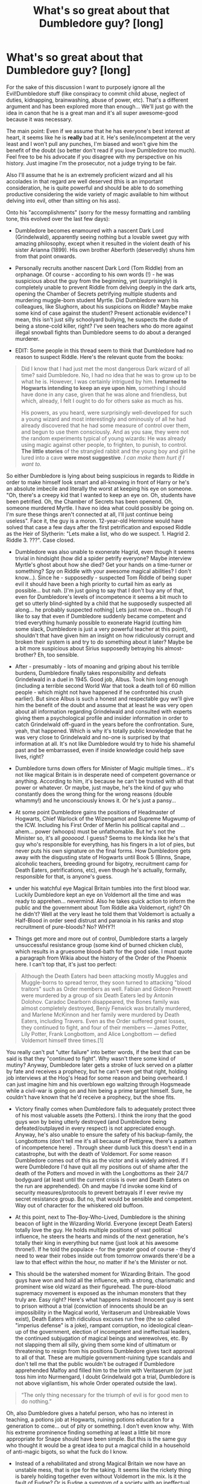 #+TITLE: What's so great about that Dumbledore guy? [long]

* What's so great about that Dumbledore guy? [long]
:PROPERTIES:
:Author: Deathcrow
:Score: 31
:DateUnix: 1494855412.0
:DateShort: 2017-May-15
:END:
For the sake of this discussion I want to purposely ignore all the Evil!Dumbledore stuff (like conspiracy to commit child abuse, neglect of duties, kidnapping, brainwashing, abuse of power, etc). That's a different argument and has been explored more than enough... We'll just go with the idea in canon that he is a great man and it's all super awesome-good because it was necessary.

The main point: Even if we assume that he has everyone's best interest at heart, it seems like he is *really* bad at it. He's senile/incompetent at the very least and I won't pull any punches, I'm biased and won't give him the benefit of the doubt (so better don't read if you love Dumbledore too much). Feel free to be his advocate if you disagree with my perspective on his history. Just imagine I'm the prosecutor, not a judge trying to be fair.

Also I'll assume that he is an extremely proficient wizard and all his accolades in that regard are well deserved (this is an important consideration, he is quite powerful and should be able to do something productive considering the wide variety of magic available to him without delving into evil, other than sitting on his ass).

Onto his "accomplishments" (sorry for the messy formatting and rambling tone, this evolved over the last few days):

- Dumbledore becomes enamoured with a nascent Dark Lord (Grindelwald), apparently seeing nothing but a lovable sweet guy with amazing philosophy, except when it resulted in the violent death of his sister Arianna (1899). His own brother Aberforth (deservedly) shuns him from that point onwards.

- Personally recruits another nascent Dark Lord (Tom Riddle) from an orphanage. Of course - according to his own words (!) - he was suspicious about the guy from the beginning, yet (surprisingly) is completely unable to prevent Riddle from delving deeply in the dark arts, opening the Chamber of Secrets petrifying multiple students and murdering muggle-born student Myrtle. Did Dumbledore warn his colleagues, like Slughorn, about his suspicions on Riddle? Maybe make some kind of case against the student? Present actionable evidence? I mean, this isn't just silly schoolyard bullying, he suspects the dude of being a stone-cold killer, right? I've seen teachers who do more against illegal snowball fights than Dumbledore seems to do about a deranged murderer.

- EDIT: Some people in this thread seem to think that Dumbledore had no reason to suspect Riddle. Here's the relevant quote from the books:

#+begin_quote
  Did I know that I had just met the most dangerous Dark wizard of all time? said Dumbledore. No, I had no idea that he was to grow up to be what he is. However, I was certainly intrigued by him. *I returned to Hogwarts intending to keep an eye upon him*, something I should have done in any case, given that he was alone and friendless, but which, already, I felt I ought to do for others sake as much as his.

  His powers, as you heard, were surprisingly well-developed for such a young wizard and most interestingly and ominously of all he had already discovered that he had some measure of control over them, and begun to use them consciously. And as you saw, they were not the random experiments typical of young wizards: He was already using magic against other people, to frighten, to punish, to control. *The little stories* of the strangled rabbit and the young boy and girl he lured into a cave *were most suggestive*. /I can make them hurt if I want to./
#+end_quote

So either Dumbledore is lying about being suspicious in regards to Riddle in order to make himself look smart and all-knowing in front of Harry or he's an absolute imbecile and literally the worst at keeping his eye on someone. "Oh, there's a creepy kid that I wanted to keep an eye on. Oh, students have been petrified. Oh, the Chamber of Secrets has been openend. Oh, someone murdered Myrtle. I have no idea what could possibly be going on. I'm sure these things aren't connected at all, I'll just continue being useless". Face it, the guy is a moron. 12-year-old Hermione would have solved that case a few days after the first petrification and exposed Riddle as the Heir of Slytherin: "Lets make a list, who do we suspect. 1. Hagrid 2. Riddle 3. ???". Case closed.

- Dumbledore was also unable to exonerate Hagrid, even though it seems trivial in hindsight (how did a spider petrify everyone? Maybe interview Myrtle's ghost about how she died? Get your hands on a time-turner or something? Spy on Riddle with your awesome magical abilities? I don't know...). Since he - supposedly - suspected Tom Riddle of being super evil it should have been a high priority to curtail him as early as possible... but nah. [I'm just going to say that I don't buy any of that, even for Dumbledore's levels of incompetence it seems a bit much to get so utterly blind-sighted by a child that he supposedly suspected all along... he probably suspected nothing] Lets just move on... though I'd like to say that even if Dumbledore suddenly became competent and tried everything humanly possible to exonerate Hagrid (cutting him some slack, Dumbledore is just a very powerful teacher at this point), shouldn't that have given him an insight on how ridiculously corrupt and broken their system is and try to do something about it later? Maybe be a bit more suspicious about Sirius supposedly betraying his almost-brother? Eh, too sensible.

- After - presumably - lots of moaning and griping about his terrible burdens, Dumbledore finally takes responsibility and defeats Grindelwald in a duel in 1945. Good job, Albus. Took him long enough (including a terrible second World War that took a death toll of 60 million people - which might not have happened if he confronted his crush earlier). But since Albus is such a honest and respectable guy we'll give him the benefit of the doubt and assume that at least he was very open about all information regarding Grindelwald and consulted with experts giving them a psychological profile and insider information in order to catch Grindelwald off-guard in the years before the confrontation. Sure, yeah, that happened. Which is why it's totally public knowledge that he was very close to Grindelwald and no-one is surprised by that information at all. It's not like Dumbledore would try to hide his shameful past and be embarrassed, even if inside knowledge could help save lives, right?

- Dumbledore turns down offers for Minister of Magic multiple times... it's not like magical Britain is in desperate need of competent governance or anything. According to him, it's because he can't be trusted with all that power or whatever. Or maybe, just maybe, he's the kind of guy who constantly does the wrong thing for the wrong reasons (double whammy!) and he unconsciously knows it. Or he's just a pansy...

- At some point Dumbledore gains the positions of Headmaster of Hogwarts, Chief Warlock of the Wizengamot and Supreme Mugwump of the ICW. Including his First Order of Merlin his political capital and ... ahem... power (whoops) must be unfathomable. But he's not the Minister so, it's all /goooood/. I guess? Seems to me kinda like he's that guy who's responsible for everything, has his fingers in a lot of pies, but never puts his own signature on the final forms. How Dumbledore gets away with the disgusting state of Hogwarts until Book 5 (Binns, Snape, alcoholic teachers, breeding ground for bigotry, recruitment camp for Death Eaters, petrifications, etc), even though he's actually, formally, responsible for that, is anyone's guess.

- under his watchful eye Magical Britain tumbles into the first blood war. Luckily Dumbledore kept an eye on Voldemort all the time and was ready to apprehen... nevermind. Also he takes quick action to inform the public and the government about Tom Riddle aka Voldemort, right? Oh he didn't? Well at the very least he told them that Voldemort is actually a Half-Blood in order seed distrust and paranoia in his ranks and stop recruitment of pure-bloods? No? WHY?!

- Things get more and more out of control, Dumbledore starts a largely unsuccessful resistance group (some kind of burned chicken club), which results in a gruesome blood-bath for the good side. I must quote a paragraph from Wikia about the history of the Order of the Phoenix here. I can't top that, it's just too perfect:

#+begin_quote
  Although the Death Eaters had been attacking mostly Muggles and Muggle-borns to spread terror, they soon turned to attacking "blood traitors" such as Order members as well. Fabian and Gideon Prewett were murdered by a group of six Death Eaters led by Antonin Dolohov. Caradoc Dearborn disappeared, the Bones family was almost completely destroyed, Benjy Fenwick was brutally murdered, and Marlene McKinnon and her family were murdered by Death Eaters, including Travers. Even as the Order suffered great losses, they continued to fight, and four of their members --- James Potter, Lily Potter, Frank Longbottom, and Alice Longbottom --- defied Voldemort himself three times.[1]
#+end_quote

You really can't put "utter failure" into better words, if the best that can be said is that they "continued to fight". Why wasn't there some kind of mutiny? Anyway, Dumbledore later gets a stroke of luck served on a platter by fate and receives a prophecy, but he can't even get that right, holding job interviews at the Hog's Head for some reason and being overheard. I can just imagine him and his overblown ego waltzing through Hogsmeade while a civil-war is going on and him being a prime target himself. Sure, he couldn't have known that he'd receive a prophecy, but the shoe fits.

- Victory finally comes when Dumbledore fails to adequately protect three of his most valuable assets (the Potters). I think the irony that the good guys won by being utterly destroyed (and Dumbledore being defeated/outplayed in every respect) is not appreciated enough. Anyway, he's also unable to ensure the safety of his backup-family, the Longbottoms (don't tell me it's all because of Pettigrew, there's a pattern of incompetence here) . Through sheer dumb luck this doesn't end in a catastrophe, but with the death of Voldemort. For some reason Dumbledore comes out of this as the victor and is widely admired. If I were Dumbledore I'd have quit all my positions out of shame after the death of the Potters and moved in with the Longbottoms as their 24/7 bodyguard (at least until the current crisis is over and Death Eaters on the run are apprehended). Oh and maybe I'd invoke some kind of security measures/protocols to prevent betrayals if I ever revive my secret resistance group. But no, that would be sensible and competent. Way out of character for the whiskered old buffoon.

- At this point, next to The-Boy-Who-Lived, Dumbledore is the shining beacon of light in the Wizarding World. Everyone (except Death Eaters) totally love the guy. He holds multiple positions of vast political influence, he steers the hearts and minds of the next generation, he's totally their king in everything but name (just look at his awesome throne!). If he told the populace - for the greater good of course - they'd need to wear their robes inside out from tomorrow onwards there'd be a law to that effect within the hour, no matter if he's the Minister or not.

- This should be the watershed moment for Wizarding Britain. The good guys have won and hold all the influence, with a strong, charismatic and prominent wise old wizard as their figurehead. The pure-blood supremacy movement is exposed as the inhuman monsters that they truly are. Easy right? Here's what happens instead: Innocent guy is sent to prison without a trial (conviction of innocents should be an impossibility in the Magical world, Veritaserum and Unbreakable Vows exist), Death Eaters with ridiculous excuses run free (the so called "imperius defense" is a joke), rampant corruption, no ideological clean-up of the government, election of incompetent and ineffectual leaders, the continued subjugation of magical beings and werewolves, etc. By not slapping them all silly, giving them some kind of ultimatum or threatening to resign from his positions Dumbledore gives tacit approval to all of that. These are multiple government-ruining type scandals and don't tell me that the public wouldn't be outraged if Dumbledore apprehended Malfoy and filled him to the brim with Veritaserum (or just toss him into Nurmengard, I doubt Grindelwald got a trial, Dumbledore is not above vigilantism, his whole Order operated outside the law).

#+begin_quote
  “The only thing necessary for the triumph of evil is for good men to do nothing.”
#+end_quote

Oh, also Dumbledore gives a hateful person, who has no interest in teaching, a potions job at Hogwarts, ruining potions education for a generation to come... out of pity or something. I don't even know why. With his extreme prominence finding something at least a little bit more appropriate for Snape should have been simple. But this is the same guy who thought it would be a great idea to put a magical child in a household of anti-magic bigots, so what the fuck do I know.

- Instead of a rehabilitated and strong Magical Britain we now have an unstable mess, that is ripe for the taking. It seems like the rickety thing is barely holding together even without Voldemort in the mix. Is it the fault of Fudge? Or is Fudge a symptom of a society with an ineffectual role-model who can't take responsibility and is too lazy or too afraid to involve himself?

- The timeline of the books has been discussed more than enough around here, suffice it to say that Dumbledore's utter uselessness in the political arena continues to impress. This distinguished and most powerful wizard can't even manage to protect his own school, not to mention enacting even just one of his grand ideals: He fails to protect the Philosophers Stone (or fails to prevent his students risking their lives for a fake - if he weren't incompetent), fails to connect the dots about the Chamber of Secrets AGAIN (yet a 12 year old muggleborn figures it all out by reading *books* in the library), fails to protect his students from Dementors and an escaped convict (it really is ridiculous how bad Dumbledore is, if Sirius had actually been evil Harry would be dead multiple times over), fails to recognize that one of his best friends has been replaced by an imposter, fails to convince the public that shit is real yo (that's like Hillary losing against Trump levels of bad, I don't even know how you can manage that... "I invite everyone who doubts our story to watch this memory donated by Harry Potter in my Pensieve" ... make it a public event, there, done, this shouldn't even be a plot-point), fails to protect his students from a teacher that is /literally/ torturing them (Umbridge is a gift, how many opportunities to crush the Fudge administration does this man need?) and then as his crowning achievement stupidly gets himself killed by a Horcrux, because of his personal baggage from 1899. I guess all of this shouldn't be too surprising, considering that this man has a hard time fulfilling the bare necessities of running a school, like finding teachers to fill vacant positions.

Tell me again why this is supposed to be such a great guy and why anyone should listens to his advice? Considering his past success rate it's probably a better idea to do the opposite of what Dumbledore recommends in all situations.

Really, what does he actually DO?! Besides defeating Grindelwald there's nothing in his win column. Magical Britain is a shithole/banana-republic. It seems obvious to me that he should be a Fighter not a leader or administrator. Even his ridiculous plan for Harry could have easily ended in tragedy (would have been amusing if a resurrected, drooling, Harry tried to give gum wrappers to Voldemort instead of fighting him). But whatever, I'm sure it's some kind of Trump-esqe 4D chess that is being played and I'm just oblivious to his brilliance.

Some people say they mellowed out on Dumbledore over the years. For me the opposite is the case: He seems worse and worse the more distance I get from this "imposing old wise wizard mentor" figure the books tried to evoke.

I probably made a bunch of errors (most of this is from memory, if I looked up everything in wikis and the books I'd still be sitting here next month) and included some fanon-bullshit. Looking forward to the corrections (with references if possible). Please tell me of the successes of this great man.


** That's all true - from a certain point of view.

If you look at it differently, by the time of the series, you have an old, worn-out man who has given his all for the good of the wizarding world. He has fought in multiple wars, been forced to duel the Dark Lord he once loved, and basically been cut off from everyone. He has taken up positions of authority he did not want, that were almost forced upon him, and tried to do his best with them. He hasn't always made the right choices, or the best choices, and he knows that. He regrets it, and it haunts him.

What do you think he saw in the Mirror of Erised?

At the end of the day, though, what you are complaining about is inconsistent writing. Madam Rowling, a great author though she may be, did not do a good job of correlating Dumbledore's reputation and his works/history. His character is remarkably inconsistent, as you've pointed out, because it is a necessity for the story Rowling wanted to write to advance.
:PROPERTIES:
:Author: Namshiel-of-Thorns
:Score: 24
:DateUnix: 1494861111.0
:DateShort: 2017-May-15
:END:

*** u/Deathcrow:
#+begin_quote
  He hasn't always made the right choices, or the best choices, and he knows that. He regrets it, and it haunts him.
#+end_quote

Well yeah I mean as a sort of tragic regretful character that's kind of sweet (in terms of a literary device), but I'm having trouble finding any of his choices that haven't been bad. In universe it seems weird that he is so revered for doing /one/ good thing among a pile of regrets.

#+begin_quote
  What do you think he saw in the Mirror of Erised?
#+end_quote

His family alive and happy including Ariana with him having an arm around Grindelwald.

#+begin_quote
  At the end of the day, though, what you are complaining about is inconsistent writing. Madam Rowling, a great author though she may be, did not do a good job of correlating Dumbledore's reputation and his works/history. His character is remarkably inconsistent, as you've pointed out, because it is a necessity for the story Rowling wanted to write to advance.
#+end_quote

That's true. I'm just having fun analyzing it as it is written.
:PROPERTIES:
:Author: Deathcrow
:Score: 11
:DateUnix: 1494863341.0
:DateShort: 2017-May-15
:END:


*** Bingo.

Dumbledore can be a great wizard and a shit person at the same time.

Using the series as a lens, seen through Harry's eyes, Dumbledore is the mentor with feet of clay. He's powerful, but not infallible, and he's made his share of poor decisions.

Reading from outside that context, you have the explanation that Rowling did not plot out his characterization in a stellar fashion.
:PROPERTIES:
:Author: mistermisstep
:Score: 3
:DateUnix: 1494903691.0
:DateShort: 2017-May-16
:END:


** You started your essay with a description of Dumbledore's life, I'm going to do the same, but from my point of view.

Dumbledore is the most gifted wizard of his generation and he meets someone that challenges him intellectually, who he can discuss deep magical theory with and doesn't have to hold back. They are enraptured in the mysteries of magic and start to view themselves as superior. As young men often do, they view themselves as the saviors of the world, for the greater good is paramount. He spends his formative years with this viewpoint, travelling and learning with his best friend and the man he loves, and he is blinded by him. It all comes crashing down with the death of Arianna. Dumbledore is torn between the man he loves and his sister. His brother and his lover duel, he tries to stop them. Arianna dies. Dumbledore breaks.

Grindelwald leaves and Dumbledore is left alone, with the scorn of his brother and a broken heart. He retreats into the only thing he understands, magic. He travels, becomes famous, and learns magic across the world. He returns in the 30s and decides to teach. He could have done anything he wanted at this point, traveled forever, researched with Flamel for his life, run for office, etc. Instead he takes a teaching position, not teach prodigies, but teaching 11 year olds who have never held a wand. I think this more than everything highlights the good of Dumbledore.

The war starts. Millions are dying and at the head of the magical side is his lover. I firmly believe Dumbledore still loved Grindelwald. He felt betrayed due to the tragedy of Arianna, resentful due to the falling out with Abeforth, and hurt due to the betrayal of trust from Gindelwald, but the heart is not the brain and even with all that he loved him still. Now he reads the papers each day and sees his lover performing atrocities justified with the slogan they created together, "The Greater Good" perverted to match these ideals. As more die each day and he sees young witches and wizards that he taught dying to the wand of his old lover, he steps up. He confronts Grindelwald even as his heart tears itself apart. He fights, he wins. Even then though, even after all the atrocities Grindelwald committed, he can't kill the man he loves. Instead he locks him in Nurmengard and returns to the UK a broken man, for who can face the man they love in war and return whole.

He becomes the light of the wizarding world. He has defeated the man that terrorized nations, and they love him for it. They don't know about the love between the two men, or how it tears at Dumbledore's heart when he thinks about what he's done to the man he loves. They give him the Order of Merlin, positions in the ICW, and herald him as the next Merlin, all for defeating the man he loves.

Time passes, Dumbledore is headmaster and wants to dedicate his time to teaching yet they make him supreme mugwump, and he is still alone. There is no-one his equal, no-one he can share his life with. He is alone at the top of the wizarding world, with the populace viewing him as being beyond a man. Then in the 60s, people start disappearing. The wizarding world has been living in peace after Grindelwald, but now fear starts to run rampant. Voldemort reveals himself in the 70s after running a fear campaign that has the nation scared out of their minds. The ministry is full of corruption and greed, and provide little deterrent to Voldemort's reign of terror. People look towards Dumbledore, surely the man that defeated Grindelwald could defeat this Dark Lord as well? He is the one hope for the populace to look for, the one thing stopping the country falling into darkness. Dumbledore steps up yet again. He forms the Order of the Phoenix and leads them against the Dark Lord. Not for glory, money, or pride, but because the wizarding world needs him, and there is no one else.

For ~15 years Dumbledore leads the resistance against Riddle. People die on both sides, Dumbledore sees the horrors of war yet again, yet this time every death is personal. He has taught every student for the last 30 years. He is one of the very few people that knows every person in the conflict, on both sides. As they die one by one, he feels them all. Unlike with Grindelwald, Riddle will not stand and fight him one on one. He runs, he hides, he strikes from the shadows. Whether Dumbledore would have won is almost irrelevant, I feel he would have been happier dying knowing he had tried, rather than living through his personal hell of his students dying in his stead.

In 1980, after 20 years of war, Dumbledore hears a prophecy. Hope sparks as he realizes there was a possibility of victory that didn't lie on his shoulders. Not for the selfish reasons you might assume, but for the relief that he is allowed to fail, that if he falls to Voldemort the war is not lost. For 20 years Dumbledore has been the only thing in the way of Riddle and total victory, now there is something else. He tries to convince the Potters to allow him to be their secret keeper but they trust their friends first. He looks at the bond James has with Sirius and thinks it may be a good idea after all, for who would betray their brother in all but blood like that.

He meets a young man, Severus Snape, on the hilltop. He saw the way Severus acted around Lily in the first years of Hogwarts, saw the way he fought against the stereotypes of their two houses to keep their friendship alive. Saw how after 5 long years of fighting against the hatred between Slytherin and Gryffindor, he finally succumbed to the pressure and lashed out against the world. Now he sees a man on his knees begging him to save the girl he has loved since they were 7. He binds him in oath and together they fight to bring down the monster destroying the nation.

October 31 1981. Voldemort falls. A mere baby is responsible and two more students have been struck down in this conflict. He looks upon the scar on Harry's head and thinks back to the 50s, how he was treated after defeating Grindelwald. He was put on a pedestal he didn't want, given positions of power he had no desire in taking, but had to, for who else was there? He looked at Harry and realised he did not want that for this baby, for Harry's name would ring out across the country. He would be the new light of hope for the nation, the boy-who-lived, and that is no way to grow up. There was also the danger the boy would face, Riddle did not fight alone and the cruelties that those loyal to him would inflict on the boy were unimaginable. No, he would protect Harry. Blood wards, strength unparalleled, supported with his mothers blood protection. Thus he left Harry with the Dursley's, ignoring McGonagall's warnings, for after 50 years of war and all the atrocities he had seen, family stuck together always. He may not be loved, but he would never be harmed.

He looks upon Sirius Black in disgust as Black laughs, with the voice of Pettigrew still ringing in his ears shouting that Black had betrayed the Potters. How could a man who shared such a bond with James betray him in such a way. He looks at the two and sees himself and Grindelwald, one betrayed by the other in the name of the 'greater good'. He sends him to Azkaban.

He sees Severus without purpose, just as he was after the defeat of Grindelwald, for with the knowledge that their love is dead, how are they meant to continue? He takes the potions prodigy under his wing and offers him the same chance given to him all those years ago, the chance to teach.

--------------

As canon starts, you have an old man who has been the hope and light of a nation for 50 years. They rely on him and trust him because he has lead them out of darkest times in recent history. He has made mistakes, he is not perfect, yet when all is said and done, they are all still there and the one responsible for that is Dumbledore.

Frankly I don't view canon as a good representation of how a well written Dumbledore would act. As has been mentioned here already, due to the nature of the books Dumbledore had to be written poorly. If he solved the problems for the protagonist then there's not much point in the story at all. This matched with the tone of the first few books, a happy children's adventure novel, resulted in the wacky security of the philosophers stone, and Harry dealing with the Basilisk in Book 2. If they'd turned up for breakfast one day and Dumbledore had said 'DLME sorted it yesterday', that's not much of a book is it? This problem is rampant throughout the entire series and really butchers Dumbledore as a character.

I hope this gives you some idea as to why I view Dumbledore as they hero he is. Frankly your answer read a lot like a Lord!Potter fanfiction and I think you need to realise he's not a god, in his own words "I am just a man."
:PROPERTIES:
:Author: Lozza_Maniac
:Score: 31
:DateUnix: 1494870221.0
:DateShort: 2017-May-15
:END:

*** Dumbledore's style of warfare/politics can be summarized with the term appeasement. The concept itself was proved ineffective many times, with Hitler and Chamberlain the most known example. Instead of holding some Nürnberg style trials and simply sentencing the Death Eaters to hanging for their High Treason, something most if not all members committed, he watches without action while the government, which he can easily influence while being the highest justice lets murderers get away for a small donation.

Dumbledore not purging the Death Eaters in 1981 is the sole reason Voldemort could successfully return in 95. He had the legal framework to do so. A few drops of Veritasserum would have them confessing their crimes. He is supposedly the greatest wizard alive. He wields magic only matched by Voldemort. He could have done the cleanup alone. But he choses to condemn a child to ten dark years and watch as Malfoy and his friends bribe their way to freedom.
:PROPERTIES:
:Author: Hellstrike
:Score: 6
:DateUnix: 1494887937.0
:DateShort: 2017-May-16
:END:

**** He fought the duel the ended the first wizarding war of the 20th century, and actively fought for 20 years in the second and you say his style was appeasement? Just from the facts that is straight wrong.

You're acting like he was a god that could not be defied, the people he was fighting merely had to touch their mark and Voldemort would arrive leveraging the fight. How was he meant to "round them up"? How would he even know where to find them all in the first place? You also then want him to be a tyrant and break the laws he fought to protect, just because he thought he was right?
:PROPERTIES:
:Author: Lozza_Maniac
:Score: 6
:DateUnix: 1494889336.0
:DateShort: 2017-May-16
:END:

***** Of course it is, Dumbledore could have killed tons of DEs in a fight (if Voldemort isn't there, then engage the DEs and kill every freaking one you can - instead of capturing them) and he could have actively tried to end Voldemort (he didn't in the one duel in the books, sure he defended himself - but he didn't make many offensive moves and most of them weren't lethal!)
:PROPERTIES:
:Author: Laxian
:Score: 1
:DateUnix: 1502060343.0
:DateShort: 2017-Aug-07
:END:


**** Indeed, exactly what I think! Dumbledore is great - IN THEORY (!), in practice he's as usefull as a limp dick :( (he has power and doesn't use it - and I am not only talking about political power! If the DEs got off in court then he should have started picking them off himself (store them somewhere with the draught of the living death if you don't want to kill them without due process!) instead of returning to Hogwarts like nothing has freaking happened - after placing Harry with the Dursleys...)
:PROPERTIES:
:Author: Laxian
:Score: 1
:DateUnix: 1502060240.0
:DateShort: 2017-Aug-07
:END:


*** Oh, I don't have any time right now and just skimmed it, but that's very nice. Have an upvote for the effort alone and adding to the discussion. I'll read it in full later and maybe comment more.

#+begin_quote
  Frankly your answer read a lot like a Lord!Potter fanfiction and I think you need to realise he's not a god, in his own words "I am just a man."
#+end_quote

Heh probably, but I hate those fics. It's not like yelling at the porr old guy would really help in any way. It's just throwing a tantrum.

Edit: I mean, I'd totally want to cooperate with Dumbledore, maybe knock some sense into him. Why the hell would I want to make an enemy out of the most powerful Wizard (assuming he isn't evil - but even then openly antagonizing him seems ... dumb).
:PROPERTIES:
:Author: Deathcrow
:Score: 5
:DateUnix: 1494873382.0
:DateShort: 2017-May-15
:END:


*** A ton of justification, but still no reason to worship Dumbledore (even discounting what he did to Harry and the evil conspiracy stuff, there's still enough there to crucify him! Especially his preaching of forgiveness for murderers and terrorists! He should have advocated giving each deatheater the dementor's kiss, but what happens? They get the fuck off and Dumbledore doesn't open his mouth to protest (or: If that doesn't help, then he should have either hired somebody to kill them or done it himself! He knows that Voldemort isn't dead and depriving him of his powerbase is a logical thing to do!))

As for Snape? Nobody, and I mean that, can justify keeping Severus Snape as a teacher - keeping him out of Azkaban? Sure! Giving him employment? Sure! But having him teach? NO WAY IN HELL! (even more so after Harry arrives - I am sure Dumbledore's passive legilimency picked up on how Snape treated him...hell, I am sure there were tons of complaints about the grease ball!)

ps: If his own justification is "I am just a man" - then: STEP THE FUCK DOWN, turn your power over to people who will actually use it and get back to traveling/research (or become a full-time headmaster that still teaches the 6th and 7th years for example!) but don't be a fucking obstacle in the way of fighting the DE's with your own hatred of dark magic (hypocrite, after all: Grindelwald and he himself probably used said magic, too!) and your forgiveness even for the worst crimes (justice has to happen - a society can never heal and take a step forward if the guilty get off and stop any progress with money and threats!)...

As for the order: If that's a fighting force then I'd rather take the local kindergarden as my fighting force (children will at least use lethal means if they don't see another choice!)
:PROPERTIES:
:Author: Laxian
:Score: 1
:DateUnix: 1502060020.0
:DateShort: 2017-Aug-07
:END:


** There are a few answers to this, some meta, some in universe:

1. The story has children as the protagonists. If the story is to work, the children must have the opportunity to be spotlighted, which means the adults must not be able to succeed by themselves.

2. This is a fairy tale about the changing of ages. The king f the last age is waning in power, evil is raising ts head and the new hero I'd discovered. Dumbledore was the hero, but time has ravaged him and now he is a failing symbol, ready to be replaced

3. Dumbledore has so many jobs because everyone expects the best of him. He expects the best of himself and doesn't turn down these jobs, and as a side effect he overlooks things.

4. Dumbledore isn't good at his jobs, and he knows ot. He also knows he is the only thing standing between Lucius Malfoy and his crimes taking over because of the power of his name. He tries his best, males mistakes and uses the power of his reputation to make it look like he knows what he is doing because if people lose confidence on him that is the end of the world.
:PROPERTIES:
:Author: Amnistar
:Score: 8
:DateUnix: 1494875655.0
:DateShort: 2017-May-15
:END:


** I was going to plan out a well-thought answer, but then I realised it would be like arguing with indy!harry. But to answer your question. What's so great about Dumbledore? It's simple, really. The world might not be as good as it could be with him in it, but imagine what it would have been like had he not been around.
:PROPERTIES:
:Author: snickersnee10
:Score: 17
:DateUnix: 1494858867.0
:DateShort: 2017-May-15
:END:

*** Eh what-if games are always difficult. Maybe he was the one inspiring Grindelwald? Maybe Aberforth would have outright killed Grindelwald if it came to a confrontation 1899. Who knows? Maybe someone competent would have been Headmaster of Hogwarts instead? It seems in a superficial examination that Dumbledore did more good than bad, but I'm not going to blindly agree that the world is /necessarily/ better with him than without, there's way too many factors. Maybe someone else would have been able to dissuade Tom Riddle from his path? Who knows? Could have been worse, could have been a whole lot better too.

It's like the Ron argument: But he's such a good kid, he decided to help rescue Hermione from the troll. Uhm yeah well, but if it weren't for him she wouldn't have been in danger in the first place.

I don't want to make this about Ron, just another example where it's not that simple in regards to causality.
:PROPERTIES:
:Author: Deathcrow
:Score: 10
:DateUnix: 1494864871.0
:DateShort: 2017-May-15
:END:

**** It's been a little while since I read the books, I admit, but isn't it canon that Grindelwald persuaded Dumbledore to go along with the whole Greater Good thing? I could be wrong, but my impression of their relationship is that Grindelwald exploited Dumbledore's feelings.

What-ifs... now you're just getting ridiculous. What if Dumbledore had never been born and was never there to catch Grindelwald when he slipped on a bar of soap in the shower? The fact is, he stopped Grindelwald. If he hadn't, perhaps Grindelwald would have gone on to rule Europe and the world for a century or more, and everyone would be wishing like hell someone like Dumbledore existed.

Tom Riddle, or the memory of him at least, says Dumbledore was the only one wary of him. He had the other teachers wrapped around his little finger. I'm not sure your argument that someone else could dissuade him from his path is a very good one.

The Ron argument. Oh my. Everything he said about Hermione at that point was entirely correct. He didn't say it to her face. She overheard him complaining about her. Maybe the truth hit home? In fact, go and read the first book again. Ron did nothing wrong.
:PROPERTIES:
:Author: snickersnee10
:Score: 7
:DateUnix: 1494867074.0
:DateShort: 2017-May-15
:END:

***** u/Deathcrow:
#+begin_quote
  What-ifs... now you're just getting ridiculous. What if Dumbledore had never been born and was never there to catch Grindelwald when he slipped on a bar of soap in the shower? The fact is, he stopped Grindelwald. If he hadn't, perhaps Grindelwald would have gone on to rule Europe and the world for a century or more, and everyone would be wishing like hell someone like Dumbledore existed.
#+end_quote

I'm not being ridiculous, but I understand why you would be suspicious... because I could just make shit up, because I'd want to win the argument. I've had this discussion before (unrelated to hp-fanfiction). My favourite example is that I wouldn't even be sure that removing Hitler from history would actually improve things... and that seems such an obvious simple answer, because he caused so many terrible things. Yet, I probably wouldn't risk to do it (if I didn't get to take a peek at the results)... there's the serious possibility that World War II would have happened 10 or 20 years later (the world wasn't very stable) and would have been an extinction level thermo-nuclear war. We'd be fucked. Star Trek Voyager was a really shitty show, but it had an interesting [[http://memory-alpha.wikia.com/wiki/Year_of_Hell,_Part_II_(episode)][episode]] around that topic of messing with history and what-if scenarios.

#+begin_quote
  Tom Riddle, or the memory of him at least, says Dumbledore was the only one wary of him. He had the other teachers wrapped around his little finger. I'm not sure your argument that someone else could dissuade him from his path is a very good one.
#+end_quote

Sure, but you're working under the assumption that he's already evil. Maybe it's entirely in his nature, but maybe Dumbledore fucked up and he could have directed his ambition in a more productive direction. Maybe if Dumbledore hadn't have rejected him entirely he wouldn't have gone full-force insano mode.

#+begin_quote
  The Ron argument. Oh my. Everything he said about Hermione at that point was entirely correct. He didn't say it to her face. She overheard him complaining about her. Maybe the truth hit home? In fact, go and read the first book again. Ron did nothing wrong.
#+end_quote

That's besides the point. I'm not arguing about Ron. He's the cause of her being there, it's completely irrelevant whether it was right or wrong. I'm trying to point out that "Well obviously if it weren't for Ron, Hermione would have died in the troll incident" is a very superficial and completely flawed argument, same as saying "Well obviously if it weren't for Dumbledore...". It's just that we have more information on the situation involving the trio to make guess on what could have happened than with Dumbledore.

If the Ron example disturbs you, I can find something with Dumbledore: "Oh isn't Dumbledore awesome, he rescued Harry from the traitor Sirius Black and made sure that Harry was save" ... Sure, but if it weren't for Dumbledore the Potters wouldn't have been targeted by Voldemort in the first place because he would have never heard the prophecy. These things aren't simple.
:PROPERTIES:
:Author: Deathcrow
:Score: 1
:DateUnix: 1494867789.0
:DateShort: 2017-May-15
:END:

****** I'm not very knowledgeable on World War II, admittedly, so I can't argue one way or another, nor do I wish to. But this is why I hate what-ifs, especially when it comes to HP. In real life, historians can look at the facts and make educated guesses at different outcomes. When it comes to HP, I'm not sure we have enough to go on. But what I am arguing is your question. Is Dumbledore a good guy. So take what-ifs out, because they don't really matter, and look at what actually happened. I don't think he was perfect, and I'm not sure anyone does, but I think he was trying to be a "good guy".

Again, I'll have to read the scene again, but can you tell me what Dumbledore should have said and done instead with Riddle?

The problem I have with the troll incident argument is how far back do you go? Ron wouldn't have said that about Hermione if she hadn't been so bitchy in class. She might not have been so bitchy if "something", and so on. You're pinpointing the very thing that made Hermione cry in the bathroom, but the incident that made her cry was caused by something else. Do you see what I mean?
:PROPERTIES:
:Author: snickersnee10
:Score: 2
:DateUnix: 1494871154.0
:DateShort: 2017-May-15
:END:

******* u/Deathcrow:
#+begin_quote
  But this is why I hate what-ifs, especially when it comes to HP. In real life, historians can look at the facts and make educated guesses at different outcomes. When it comes to HP, I'm not sure we have enough to go on.
#+end_quote

So we are in agreement. Not that it matters, but it was you who brought up the what-if scenario. I'm totally fine in letting it go.

#+begin_quote
  but I think he was trying to be a "good guy".
#+end_quote

Trying and failing in my opinion. ;)

#+begin_quote
  Again, I'll have to read the scene again, but can you tell me what Dumbledore should have said and done instead with Riddle?
#+end_quote

It's not about the one scene. He was in close contact with Riddle for seven years. If it is true that he was horrified by that evil cruel boy from the moment that he met him that might have contributed to alienating the kid and making him go dark. Maybe he was a natural psychopath or maybe he just needed someone to help him. Either way, even if Dumbledore couldn't have prevented him from becoming a crazy killer, he maybe could have stopped him more easily if he fostered some relationship with the boy: "Keep your friends close, keep your enemies closer". Again, who knows right? I have a hard time imagining a Voldemort that is more cruel and more insane than in canon, so Dumbledore probably did the worst out of all possible outcomes.

#+begin_quote
  The problem I have with the troll incident argument is how far back do you go? Ron wouldn't have said that about Hermione if she hadn't been so bitchy in class. She might not have been so bitchy if "something", and so on. You're pinpointing the very thing that made Hermione cry in the bathroom, but the incident that made her cry was caused by something else. Do you see what I mean?
#+end_quote

Yes, which is why what-if scenarios and "Surely, things would have been worse if it weren't for Dumbledore" are stupid. Or at the least you can't expect someone to just take such a proclamation at face value just because Dumbledore was one of the good guys. You'll have to make some kind of effort to convince me why things would have been worse without Dumbledore... and not just by taking an eraser, removing the word Dumbledore while everything else stays the same, because that ignores causality.
:PROPERTIES:
:Author: Deathcrow
:Score: 4
:DateUnix: 1494873205.0
:DateShort: 2017-May-15
:END:


******* if i remember correctly after Dumbledore shows harry his memory when he meet with young tom harry asks him if he knew that tom was going to become the worst dark wizard of all time and Dumbledore says no
:PROPERTIES:
:Author: Notosk
:Score: 2
:DateUnix: 1494872882.0
:DateShort: 2017-May-15
:END:


*** And now the "well-thought answer" please, because IMHO the WW would be tons better of without Dumbledore (even if Voldemort had taken over sooner, because at least it would have been done with less bloodshed - any resistance after the fact would know not to let Deatheaters escape (or to try and redeem them!))
:PROPERTIES:
:Author: Laxian
:Score: 0
:DateUnix: 1494883015.0
:DateShort: 2017-May-16
:END:

**** u/Deathcrow:
#+begin_quote
  And now the "well-thought answer" please, because IMHO the WW would be tons better of without Dumbledore (even if Voldemort had taken over sooner, because at least it would have been done with less bloodshed - any resistance after the fact would know not to let Deatheaters escape (or to try and redeem them!))
#+end_quote

Sorry I have to be fair here, but you can't just say that. You have no idea how things would have played out with Grindelwald. If it weren't for Dumbledore Grindelwald might have erected a terrible empire across Europe, committing despicable acts and exterminating all undesirables.
:PROPERTIES:
:Author: Deathcrow
:Score: 6
:DateUnix: 1494886048.0
:DateShort: 2017-May-16
:END:

***** Hmpf - it only exchanges one Dark Lord for another and in Grindelwald's defense:

That guy was at least successful and he didn't torture people working for him (as far as we know), hell he probably leaves people alone who aren't fighting him! His empire might not be the greatest place to live, but it's not the worst place either!
:PROPERTIES:
:Author: Laxian
:Score: 1
:DateUnix: 1502054975.0
:DateShort: 2017-Aug-07
:END:


** his hiring remus lupin, a werewolf, for a position that dumbledore knows/strongly suspects is cursed, and having his wolfsbane and secret be in the hands of someone dumbledore knows is unforgiving, is almost comically temping fate
:PROPERTIES:
:Author: schrodingergone
:Score: 4
:DateUnix: 1494884047.0
:DateShort: 2017-May-16
:END:

*** Haha... yeah! It's once again a case where JKR put plot before character. It totally doesn't make sense for Dumbledore to do that, but it sets up this wonderful situation where the expectations of the readers are undermined /multiple/ times throughout the book (Oh, he's a bad guy... no... he's a good guy... oh no, he's going to kill them).
:PROPERTIES:
:Author: Deathcrow
:Score: 2
:DateUnix: 1494884452.0
:DateShort: 2017-May-16
:END:


** It boils down to magic removing the consequences for poor decisions, leading to diminished capacity for critical thinking over generations.
:PROPERTIES:
:Author: Huntrrz
:Score: 9
:DateUnix: 1494856854.0
:DateShort: 2017-May-15
:END:


** Although your analysis of Dumbledore's life is /very/ considered, I would happily agree that you're arguing from a prosecution-slanted position. As many have already said about his relationship with Grindelwald, I think it unfair to judge him so harshly - look at the rise of titans like Stalin, Mao, Lenin, Hitler, Caesar, Napoleon or any number of charismatic, outwardly-idealistic leaders and how not just one person, but /entire populations/ became enamored with extremist ideologies and in some cases condoned and even cooperated in atrocities against their fellow man.

To Dumbledore, a young, powerful and - even as he admits it himself - resentful wizard, who is shackled with the responsibility of caring indefinitely for his sister, his plans to travel and enjoy magic put suddenly on hold, the arrival of a kindred spirit in Grindelwald to the quiet village of Godric's Hollow would become to him more than just a friendship (I'm not even sure if he's confirmed to have loved Grindelwald romantically, or if they were simply very close friends), it would be an /escape/.

It was only after Grindelwald initiated the duel with him and Aberforth (at least I think Grindelwald started it) that Dumbledore is 'snapped out of it', but it is too little, too late, and Ariana lies dead, what's left of his family broken beyond repair. It's at this point that he realises how far he'd changed, how close to truly evil he'd become when infatuated with the ideal of /The Greater Good/. His guilt at her death, and whether he himself had actually fired the curse that killed her, leaves him seeing firsthand the damage he can cause with his power if he is anything less than /good/, in the noblest, yet cruelest sense.

Cue years of study and teaching, his eventual defeat of Grindelwald, and the somewhat quiet retirement to teaching at Hogwarts and doing research, throwing himself into his academic lifestyle to avoid being tempted by power, which he believes he is unfit for.

Here is where you're too callous - suggesting he could be a "pansy". The thing you have to try to understand is that Dumbledore now understands just how flawed he himself is, and that he can't trust /himself/ with the power to make those kinds of decisions, even if he'd be the best man for the job, because he /is/ the person whose good intentions would pave the road to Hell. With him as Minister alone, even disregarding his other posts, he would have near-total power, and the worst part is that many would be loyal to him, and trust his judgement - on matters so pivotal to the direction of an /entire society/, Dumbledore doesn't trust his own judgement.

It's a difficult thing to reconcile, as most people will go their entire lives without realising their own potential for evil, and Dumbledore is in the unenviable position of knowing /exactly/ how easily he could fall, without even seeing the one moment or decision that would tip him over the edge.

Something that really sums up Dumbledore's nature to me is a quote (from the Half-Blood Prince movie):

#+begin_quote
  “Did you know, sir --- then?” “Did I know that I had just met the most dangerous Dark wizard of all time? No. If I had, I..."
#+end_quote

The way that he trails off implies that with hindsight, he might've actually killed Riddle for the Greater Good of the wizarding world.

His commitment to being a better man than he was is - in my opinion - what makes him so forgiving of so many, and why he doesn't kill, nor ask the Order, /his friends/, to become killers for him. Could anyone make that kind of request of someone, even for what might be the right reasons? His unwillingness to do it himself, and spare his followers that responsibility is why he would also never ask them to do it in his stead.

As for his decisions about Harry, the issue is more complicated. Harry as a human being - his feelings, his childhood, etcetera - undoubtedly suffer from Dumbledore's decisions to place him with the Dursleys. However, as much as Dumbledore hates the decision he is making - he even admits condemning Harry to ten 'dark and difficult years', which the indy!Harry crowd love to use as ammo to show how little he cared for Harry's wellbeing - he is making the decision to shelter and protect Harry so that he can die at the proper moment. That is the true horror of having to do /what is right, not what is easy/.

Harry's survival from Voldemort's curse could easily be an unpredictable circumstance, maybe something Dumbledore was banking on happening so that he wouldn't have just sent a child to die for the Greater Good, but there's no way of saying he knew for sure. Even so, Harry's sacrifice /ensured/ Voldemort's defeat, and was, unequivocally, the /right/ decision.

I won't get into the politics and trials and whatever that you're bringing up to do with the book timelines, because, unfortunately, there's little that I can say that would be concrete enough to help. Perhaps Dumbledore could have done more, and he undoubtedly looks worse because of the overall tone and content of the early books (like the traps of the Stone being able to be defeated by three plucky eleven-year-olds, whereas in reality the Stone would /obviously/ not be protected in such a way for the main character to just get it and save the day).

I think a good quote from Dumbledore helps round off a lot of what you're missing from your very pointed analysis of his life and choices - and although it is almost certainly a platitude, it might not make it any less true.

#+begin_quote
  “I make mistakes like the next man. In fact, being--forgive me--rather cleverer than most men, my mistakes tend to be correspondingly huger.”
#+end_quote
:PROPERTIES:
:Author: Judge_Knox
:Score: 7
:DateUnix: 1494879865.0
:DateShort: 2017-May-16
:END:

*** u/Deathcrow:
#+begin_quote
  Although your analysis of Dumbledore's life is very considered, I would happily agree that you're arguing from a prosecution-slanted position. As many have already said about his relationship with Grindelwald, I think it unfair to judge him so harshly - look at the rise of titans like Stalin, Mao, Lenin, Hitler, Caesar, Napoleon or any number of charismatic, outwardly-idealistic leaders and how not just one person, but entire populations became enamored with extremist ideologies and in some cases condoned and even cooperated in atrocities against their fellow man.

  To Dumbledore, a young, powerful and - even as he admits it himself - resentful wizard, who is shackled with the responsibility of caring indefinitely for his sister, his plans to travel and enjoy magic put suddenly on hold, the arrival of a kindred spirit in Grindelwald to the quiet village of Godric's Hollow would become to him more than just a friendship (I'm not even sure if he's confirmed to have loved Grindelwald romantically, or if they were simply very close friends), it would be an escape.
#+end_quote

Yeah you're right. I actually don't blame him for it and I agree that no-one could expect him to see Grindelwald for what he was. That was totally a cheap shot... but it kinda establishes the pattern of a loser who can't even make non-genoicdal friends or realize when his friends are replaced by bigoted murderers ;)

#+begin_quote
  Here is where you're too callous - suggesting he could be a "pansy"
#+end_quote

And you're being reductionist... I offered multiple explanations with "he's just a pansy" being the most tongue in cheek one.

#+begin_quote
  His commitment to being a better man than he was is - in my opinion - what makes him so forgiving of so many, and why he doesn't kill, nor ask the Order, his friends, to become killers for him. Could anyone make that kind of request of someone, even for what might be the right reasons? His unwillingness to do it himself, and spare his followers that responsibility is why he would also never ask them to do it in his stead.
#+end_quote

As I've stated elsewhere that's the least of my problems with him. Strong resolve and effectiveness don't require ruthlessness and murder. Magic is ... magical... (sorry) enough to find other tactics to incapacitate or incarcerate. Just stupifying your opponents so that they can renervate each other is really stupid though.

#+begin_quote
  As for his decisions about Harry, the issue is more complicated. Harry as a human being - his feelings, his childhood, etcetera - undoubtedly suffer from Dumbledore's decisions to place him with the Dursleys. However, as much as Dumbledore hates the decision he is making - he even admits condemning Harry to ten 'dark and difficult years', which the indy!Harry crowd love to use as ammo to show how little he cared for Harry's wellbeing - he is making the decision to shelter and protect Harry so that he can die at the proper moment. That is the true horror of having to do what is right, not what is easy.
#+end_quote

I completely disagree with your philosophical position here. To me that is highly unethical and borderline evil (which is why I didn't want to get into it). Army commanders can send their recruits into death, they know what they signed up for. Dumbledore is not god. He has no right to make these kinds of decisions about Harry or anyone else that hasn't consented to it. It is deplorable and despicable. I purposely didn't want to get into it, because that stuff makes my blood boil and I'd hate Dumbledore for it even if all his accolades were deserved. Can we just drop it here?

It's not going to go anywhere without a major philosophical debate about Utilitarianism and why it doesn't work as an a-priori decision making process, because you will never know that the 'bad thing' that you need to do to achieve 'good thing that outweighs bad thing', will actually be successful in achieving 'good thing' (especially when we are talking about timespans of years. It's ludicrous to make predictions about the results... at least when I decide to hit an intruder with a baseball bat - 'bad thing' - I can make a reasonable predicition about the results: 'unconsciousness'). Sure, we have hindsight (as a post-hoc measuring tool Utilitarianism is fine to me) and the power of the author can make anything happen, but Dumbledore has no-idea whether putting Harry in that abusive household is necessary or even 'fit for purpose' towards his goals. He's just making an educated guess and there's like a billion scenarios where he gave an *innocent* child 'ten dark and difficult years' for no good reason at all. Which is why I'm a strong believer in virtue ethics (the classical greek one, not the christian crap). Someone who leaves an innocent child with abusive bigots is a shitty person. Ergo you shouldn't do that.

Sorry, now I got a little bit into it anyways. Cut!

#+begin_quote
  “I make mistakes like the next man. In fact, being--forgive me--rather cleverer than most men, my mistakes tend to be correspondingly huger.”
#+end_quote

Yeah it's a platitude. But I'll reaffirm what I said multiple times in this thread: I'm totally in favour of forgiveness and redemption. But I don't see any /genuine/ contriteness from Dumbledore, just empty platitudes with undertones of - undeserved - narcissism ("Oh, I so clever!!").

Edit: Now that I think about it Dumbledore is a perfect example for the [[https://en.wikipedia.org/wiki/Dunning%E2%80%93Kruger_effect][Dunning-Kruger Effect]]... like... textbook. He still believes that he was totally clever and hatched a brilliant plan in Half-Blood Prince (where the quote is from)... that's like... I have no words. You're at the brink of losing everything dude. I mean I guess it could have been worse if Voldemort took less than 2 years to curb-stomp your society, but you're really not looking very good there.
:PROPERTIES:
:Author: Deathcrow
:Score: 4
:DateUnix: 1494881438.0
:DateShort: 2017-May-16
:END:

**** I apologise for being reductionist - it was rather cheap of me, sorry.

Even so, Dumbledore's reasons for not taking the reins over Britain are completely satisfactory to me and fit with what the readers learn about his character.

Although I completely understand where you're coming from, and it is absolutely your right to disagree with me on a philosophical level - you're right, we can't really elaborate on that without turning it into a mammoth debate on the merits and pitfalls of utilitarianism.

As for leaving Harry with the Dursleys, the issue with our position as readers is that Dumbledore's reasoning is poorly explained - he states that it's for Harry's protection, but we never actually /see/ any "protecting" take place at Number 4, and although I will lean on my own headcanon that Voldemort was physically unable to attack Harry whilst he was staying there due to the Blood Protection, and that he, either himself or via proxy, tried it at least once.

Of course, as there's no actual evidence of any such events taking place, we effectively have to take Dumbledore's word for it, and I completely understand that that isn't /really/ good enough. I like to assume that it was necessary for Harry's continued existence, as otherwise I'm left in the moral quandary of trying to explain an /extremely/ poor decision about Harry's life.

I suppose I can't easily argue against the last point - Dumbledore is, to a fault, /never/ completely honest with anyone, be that with things like information or plans, or simply baring his emotions or thoughts, or even being honest with himself. For instance, when Harry tells him that Scrimgeour called him "Dumbledore's man through-and-through", and he said that he was, Dumbledore's response is to tear up and say that he's touched, making Harry uncomfortable, rather than explain even a /little/ why he feels unworthy of Harry's loyalty. His guilt at his mistakes seems to manifest in an almost Atlas-worthy level of personal burden-bearing, rather than less-removed (like expressing a genuine apology and explanation to Harry) methods of absolution.

On another note, it's discussions like this about Dumbledore's complexity, and the valid range of angles those discussions can be conducted from that make him one of the most interesting (and one of my favourite) characters in the series!
:PROPERTIES:
:Author: Judge_Knox
:Score: 3
:DateUnix: 1494883147.0
:DateShort: 2017-May-16
:END:

***** u/Deathcrow:
#+begin_quote
  Of course, as there's no actual evidence of any such events taking place, we effectively have to take Dumbledore's word for it, and I completely understand that that isn't really good enough. I like to assume that it was necessary for Harry's continued existence, as otherwise I'm left in the moral quandary of trying to explain an extremely poor decision about Harry's life.
#+end_quote

My head-canon is that the Blood Wards work as some kind of soft Fidelius. Like it's really hard for anyone to figure out the Address of Harry Potter without being told directly by someone else. Like if you for some reason just can't remember a certain phone number properly.

Because something like that is totally necessary or the whole ordeal would be pointless. A Death Eater could just wait for Harry at his school and kill him no matter how strong the protections around his stupid house are.

#+begin_quote
  On another note, it's discussions like this about Dumbledore's complexity, and the valid range of angles those discussions can be conducted from that make him one of the most interesting (and one of my favourite) characters in the series!
#+end_quote

I can sort of understand that. He's certainly interesting. For me the most interesting character is probably Snape (and I dislike him too). I sort of understand him. He makes sense to me. I totally get why he is the way he is... and his personal tragedy is much more appealing to me than Dumbledore's, maybe because the books don't try to paint him as this perfect being. He's not my favourite character - at least in regards to Fanfiction - because 99% of Snape fanfics are pure garbage and fantasy about some OC character who's really grumpy but lovable and sweet (or the opposite, ruthlessly evil).
:PROPERTIES:
:Author: Deathcrow
:Score: 3
:DateUnix: 1494883872.0
:DateShort: 2017-May-16
:END:


** u/Notosk:
#+begin_quote
  He's senile/incompetent at the very least
#+end_quote

[[https://i.ytimg.com/vi/q3tsHlxXejQ/maxresdefault.jpg][mfw]]
:PROPERTIES:
:Author: Notosk
:Score: 11
:DateUnix: 1494863278.0
:DateShort: 2017-May-15
:END:

*** I'm sorry that this is such a common trope, but I'm being very generous. The other option is that he fucks everything up on purpose.
:PROPERTIES:
:Author: Deathcrow
:Score: 3
:DateUnix: 1494863982.0
:DateShort: 2017-May-15
:END:

**** It feels like everyone is incompetent in the wizarding world, though - heroes, villains, teachers, Aurors, you name it. You have to grant a bit of that or you'll go mad with all the lost opportunities there are in the series (that fanfic authors like to bring up constantly).

I like to think that exposure to magic makes people a little crazy. Dumbledore seems relatively sane and competent when you realize who you can compare him to. Fudge? The Aurors who let moody be kidnapped for a year? Voldemort?

Besides, it's easy for us to think that the world revolves around Harry, but Dumbledore has many problems to deal with - from budgets and meetings to potentially dealing with other dark lords that aren't mentioned in the books.

In the end, he seems like a fallible but good person whose biggest fault is always seeing the good in others.
:PROPERTIES:
:Author: Dilettante
:Score: 8
:DateUnix: 1494874349.0
:DateShort: 2017-May-15
:END:

***** u/Deathcrow:
#+begin_quote
  In the end, he seems like a fallible but good person whose biggest fault is always seeing the good in others.
#+end_quote

Sorry to be so contrarian, but that is probably the *least* of the problems I have with the guy. I'm pretty forgiving and strongly believe in the merits of rehabilitation, second chances and allowing people to redeem themselves. Dumbledore just goes about it in an odd/wrong way. He doesn't understand "Trust, but verify". But that's just the tip of the iceberg.

Anyway, I despise fics where Harry berates Dumbledore for trying to help people, then proceeds to ruthlessly murder everyone who steps over the line and creates some fucked up punitive society like medieval times. But for some reason that doesn't result in the dystopian nightmare that it should be, but is a perfect little world (because hacking peoples limbs off stops all theft, right?). Yeah sorry Harry, human history and the french revolution in particular would like a word.
:PROPERTIES:
:Author: Deathcrow
:Score: 8
:DateUnix: 1494874842.0
:DateShort: 2017-May-15
:END:


** This is a very good essay. Have an upvote!

This man was an ok teacher, but a terrible military and political leader who deserved the same treatment as Neville Chamberlain in history. (Neville's failures weren't nearly as bad as his, but Dumbledore died in the line of duty, so I call it a wash)

On the other hand, Dumbledore was obviously a plot device in a children's fairy tale book. He had to suck in order for kids to play heroes. Plots were never the strength of the Series, especially in the last 3 Books.
:PROPERTIES:
:Author: InquisitorCOC
:Score: 10
:DateUnix: 1494859303.0
:DateShort: 2017-May-15
:END:

*** u/Deathcrow:
#+begin_quote
  On the other hand, Dumbledore was obviously a plot device in a children's fairy tale book. He had to suck in order for kids to play heroes. Plots were never the strength of the Series, especially in the last 3 Books.
#+end_quote

Yeah I'm not going to disagree. But where does this leave us as critical thinking adults? He's not supposed to be incompetent so I'm just going to cherry pick the good bits or make flimsy excuses for everything that went wrong? I hate that...

It's like nails on a chalkboard to me that everyone is impressed by a guy who in an objective view doesn't seem to get anything right.

Of course that's a great starting point for the child-heroes to come in and go "Yeah no, let's actually do something for once", but it's really weird, especially in Fanfics with the benefit of hindsight that everyone still turns to this guy for advice.
:PROPERTIES:
:Author: Deathcrow
:Score: 6
:DateUnix: 1494865758.0
:DateShort: 2017-May-15
:END:

**** u/InquisitorCOC:
#+begin_quote
  Yeah I'm not going to disagree. But where does this leave us as critical thinking adults?
#+end_quote

That's why we read fanfictions, since JKR is keeping such a tight control of her IP.

--------------

The main conflict of this story is about a war against barbaric and genocidal terrorists, and yet the author didn't bother much with war strategies and tactics. The hero basically stumbled on to victory due to an insane amount of luck and several deux ex machina. It was pretty much fairy tale or Hollywood style, or whatever you want to call it. And she was very successful with that formula.
:PROPERTIES:
:Author: InquisitorCOC
:Score: 6
:DateUnix: 1494867331.0
:DateShort: 2017-May-15
:END:


*** Yes, it's the promotion of a series of children's books to 'serious' drama that caused all this confusion - it's not a coherent narrative. The first 3.9 books were so entertaining it carried us through the rest of the series.
:PROPERTIES:
:Author: Huntrrz
:Score: 7
:DateUnix: 1494859734.0
:DateShort: 2017-May-15
:END:


** This whole thing is rather besides the point. The entire canon series is severely constrained by its beginnings as a simple children's book, and Rowling's failures in world building. Don't get me wrong- she definitely can write, and she painted a vivid (if detail-vague) picture. It's a shame that the picture she painted is largely nonsensical and full of holes when looked at on any level.

So the question isn't really what makes Dumbledore great, but rather what did Rowling think constituted as "great"? What was she trying to communicate?

There are many archetypes and common literary themes, but Rowling was big on redemption, the idea of the penitent, often suffering sinner. You see this with almost every major, central character; in Ron's repeated betrayal of Harry, in Dumbledore's many actions and his regret of them, Severus Snape's story, and the other minor character.

These are all sinners looking for redemption, and at the end, you can see them be "saved", both figuratively and literally, by Harry Jesus Potter. Dumbledore did the same thing, in a way.

This isn't a religiously motivated comment in the least- I'm agnostic- but it would be foolish to ignore Rowling's motivations, inspirations, and the patterns that appear in her writing as a result.

So what makes Dumbledore that great? In reality, the answer is either nothing at all or everything, because Dumbledore and the rest of the cast represent the everyday, real-life person and their struggles to do what they think is right whilst living with the consequences of their choices.

I also agree with [[/u/judge_knox][u/judge_knox]] and his comment- what he lays out is also a continuation of this same theme.
:PROPERTIES:
:Author: HarryPotterFanficPro
:Score: 5
:DateUnix: 1494883106.0
:DateShort: 2017-May-16
:END:

*** Thanks for this unique perspective. Thematically that makes sense and in a complete analysis it would make sense to separate the - clearly - intended character archetypes from their flawed representation in the actual words.

Just as a side-note. I don't hate Harry Potter... and I don't hate JKRs writing. I absolutely adore her vision, the world-building and the character archetypes (like really, Dumbledore is such a uniquely designed character, with all the whimsical elements and weirdness, it was a really new way presenting the wise old mentor)... it's just her execution that is so... frustrating sometimes.
:PROPERTIES:
:Author: Deathcrow
:Score: 1
:DateUnix: 1494884256.0
:DateShort: 2017-May-16
:END:


** You make good points with Veritaserum, and I do think it was a plot hole of sorts that it wasn't used in some of these cases. I also agree that he has made terrible hiring choices, and I don't know why he wouldn't reveal his knowledge about Grindelwald. However, I'm having trouble understanding your logic on some of this stuff.

It feels like you're saying both that he was incompetent and also that he was extremely proficient and should have been Minister. Which is it?

Why is his choice not to become Minister invalid? Why does he owe the entire magical world, and by not becoming Minister he's taking responsibility for all of these terrible things happening? Why is he expected to be perfect while the rest of the magical world can just sit around waiting to be fixed?
:PROPERTIES:
:Author: perfectauthentic
:Score: 2
:DateUnix: 1494880259.0
:DateShort: 2017-May-16
:END:

*** u/Deathcrow:
#+begin_quote
  It feels like you're saying both that he was incompetent and also that he was extremely proficient and should have been Minister. Which is it?
#+end_quote

Yeah I noticed that possible inconsistency as well. I'm unsure how to phrase it correctly. The Dumbledore as we are supposed to see him, the great leader, the one who wants to do what is right, not what is easy, that one should have wanted to be minister. That one must be minister. But that's not who he is. He prefers to do what is easy, because being Miniser would be too damn difficult for him. And that Dumbledore, the incompetent one, yeah, that one probably shouldn't be Minister anyway (still better than Fudge though). That Dumbledore should have resigned from all his positions after the defeat of Voldemort and go be a farmer or something. He's clearly not cut out for the job and perpetually unhappy ("I must condemn a child to ten dark and difficult years" - no Dumbledore, no, you actually don't have to do that, it's all in your head).

#+begin_quote
  Why is his choice not to become Minister invalid? Why does he owe the entire magical world, and by not becoming Minister he's taking responsibility for all of these terrible things happening? Why is he expected to be perfect while the rest of the magical world can just sit around waiting to be fixed?
#+end_quote

Hem-hem:

#+begin_quote
  "Dark times lie ahead of us and there will be a time when we must choose between what is easy and what is right.”

  - Albus Dumbledore
#+end_quote
:PROPERTIES:
:Author: Deathcrow
:Score: 2
:DateUnix: 1494881950.0
:DateShort: 2017-May-16
:END:

**** Which Dumbledore is real? Seems like you're saying that based on the actions of the ideal Dumbledore, everyone should have realized that he is actually the second Dumbledore... So he wasn't actually fit to be Minister, which is what he was saying all along. I don't think there's anything in the text where he says being Minister was too difficult.

I get what you're saying with the quote haha. I just don't think that he was just sitting around doing nothing or the "easy thing" while he was headmaster. He didn't think he'd be a good fit for Minister. The power may have been tempting, but he took a step back, looked at his abilities and limits, and said that he couldn't accept the job. For him, that was the truly difficult thing for him to do. As a teenager he was arrogant and wanted power. As he grew up, he realized he would be unfit for the job.

I don't remember which book it was in, but the wikia says this:

#+begin_quote
  During this time, he was offered the position of Minister for Magic several times, but he turned down the offer every time, remembering how his quest for power had been his weakness in the past.
#+end_quote
:PROPERTIES:
:Author: perfectauthentic
:Score: 1
:DateUnix: 1494884109.0
:DateShort: 2017-May-16
:END:

***** u/Deathcrow:
#+begin_quote
  Which Dumbledore is real?
#+end_quote

None. They are all fictional[[https://www.youtube.com/watch?v=oShTJ90fC34][.]] ^{sorry}

No but, that's what this discussion is about right? Is the Dumbledore how most casual readers would see him the 'real' Dumbledore, or the lazy useless bum who doesn't really get anything done and those things that he tries to get done go up in flames or some other unimaginable catastrophe.

#+begin_quote
  So he wasn't actually fit to be Minister, which is what he was saying all along
#+end_quote

But wait, he's not arguing that he shouldn't be Minister because he's incompetent. He's going on about the dangers of giving him too much power. That's the Dumbledore that everyone adores. This amazing figure that knows what to do in a crisis. Of course that one should be Minister. That one should want to be Minister. He should do what is right, not what is easy. The fact that I personally believe him to be incompetent is besides the point (and even then he should probably be Minister anyway, can't be worse than Fudge).
:PROPERTIES:
:Author: Deathcrow
:Score: 1
:DateUnix: 1494885593.0
:DateShort: 2017-May-16
:END:

****** Oh ok. I see what you're saying now. Thanks for the discussion, it's interesting to see what everyone else thinks :)
:PROPERTIES:
:Author: perfectauthentic
:Score: 1
:DateUnix: 1494886316.0
:DateShort: 2017-May-16
:END:


** u/deleted:
#+begin_quote
  Dumbledore becomes enamoured with a nascent Dark Lord (Grindelwald), apparently seeing nothing but a lovable sweet guy with amazing philosophy, except when it resulted in the violent death of his sister Arianna (1899). His own brother Aberforth (deservedly) shuns him from that point onwards.
#+end_quote

Young Dumbledore who had just left Hogwarts. He himself admitted to his naivety, and Grindelwald himself was known to be a master of deception. The idea that Grindelwald revealed everything to Dumbledore is a completely fanon one.

#+begin_quote
  Personally recruits another nascent Dark Lord (Tom Riddle) from an orphanage. Of course - according to his own words (!) - he was suspicious about the guy from the beginning, yet (surprisingly) is completely unable to prevent Riddle from delving deeply in the dark arts, opening the Chamber of Secrets petrifying multiple students and murdering muggle-born student Myrtle. Did Dumbledore warn his colleagues, like Slughorn, about his suspicions on Riddle? Maybe make some kind of case against the student? Present actionable evidence? I mean, this isn't just silly schoolyard bullying, he suspects the dude of being a stone-cold killer, right? I've seen teachers who do more against illegal snowball fights than Dumbledore seems to do about a deranged murderer.
#+end_quote

Riddle was notoriously good at covering up his tracks, likely enough so that no one would notice him leaving the common room to open Slytherin's chamber. Any case made against him, he had an alibi, and Dumbledore himself was still just a teacher. He had no power in Hogwarts or politically at the time, so there was no real reason to trust his word even if he did share his suspicions.

The Hagrid point is a fair one, but that seemed to be a politically motivated move by the headmaster of the time, more than it was Hagrid actually being suspected. What evidence did he have that Hagrid didn't do it after he was caught with a beast in the school that he wasn't supposed to have?

#+begin_quote
  Maybe a bit more suspicious about Sirius supposedly betraying his almost-brother?
#+end_quote

I mean, wasn't Pettigrew like a brother to James as well? Apparently they all suspected Remus too. The war was a time of great uncertanty, and Sirius' family line didn't help his case.

#+begin_quote
  After - presumably - lots of moaning and griping about his terrible burdens, Dumbledore finally takes responsibility and defeats Grindelwald in a duel in 1945.
#+end_quote

A responsibility that was never his. He was a Transfiguration Professor from a school in Britain, he had no background in professional duelling, and to the public, likely no background with Grindelwald. There's also the fact that Albus could have been unsure of himself too, confidence for him must have been hard to come by after the supposed prodigy allowed his sister to die before his eyes, powerless.

#+begin_quote
  Dumbledore turns down offers for Minister of Magic multiple times... it's not like magical Britain is in desperate need of competent governance or anything.
#+end_quote

You've just made the case for why Dumbledore is completely incompetent, now you're saying that he is competent enough to govern?

#+begin_quote
  At some point Dumbledore gains the positions of Headmaster of Hogwarts, Chief Warlock of the Wizengamot and Supreme Mugwump of the ICW. Including his First Order of Merlin his political capital and ... ahem... power (whoops) must be unfathomable. But he's not the Minister so, it's all goooood. I guess?
#+end_quote

How does looking after a school, looking after a court, and telling the minister about the goings on nationally, equate to being competent politically? You're giving him a lot more credit than you're letting on.

#+begin_quote
  tumbles into the first blood war
#+end_quote

second,* considering the fact that that was also what Grindelwald campaigned on.

#+begin_quote
  Also he takes quick action to inform the public and the government about Tom Riddle aka Voldemort, right?
#+end_quote

What did he have to tell about Voldemort? By then, Voldemort had already delved far away from his Hogwarts education. The point of giving him an identity is moot if it doesn't reveal anything else.

#+begin_quote
  Well at the very least he told them that Voldemort is actually a Half-Blood in order seed distrust and paranoia in his ranks and stop the recruitment of pure-bloods?
#+end_quote

Voldemort, most accomplished Legillimens in Britain, would be able to see those seeds and stamp them out one way or another.

#+begin_quote
  Things get more and more out of control, Dumbledore starts a largely unsuccessful resistance group (some kind of burned chicken club), which results in a gruesome bloodbath for the good side. I must quote a paragraph from Wikia about the history of the Order of the Phoenix here. I can't top that, it's just too perfect:
#+end_quote

They seemed to be a lot more than a nuisance, as Voldemort himself seemed to prioritise them over any kind of official militant force. This means that Dumbledore had actually been capable in his fight, but as with war, casualties happen.

#+begin_quote
  Why wasn't there some kind of mutiny?
#+end_quote

Legillimency. And the fact that Dumbledore is trusted by every single person in that group.

#+begin_quote
  The pure-blood supremacy movement
#+end_quote

You mean, you think it's a whole movement? Muggleborns are treated incredibly well in wizarding society, to the point where a first-generation muggleborn can become fucking minister for magic, the highest position. If anything, there should have been more limitations on what muggleborns could do.

#+begin_quote
  Innocent guy is sent to prison without a trial
#+end_quote

As I already covered this, I don't feel the need to. But I would like to ask you, do you think everyone in magical Britain will hear, 'Fidelius Charm' and be like, "Okay, wow, cool"? The people in magical Britain view anything they don't understand as Dark, a spell that not even Voldemort knew, Dumbledore cast, and several people allowed, would only send more people to Azkaban and keep Sirius there. In the Harry Potter World there are probably several hundreds of mind-control spells or techniques, the thing about the imperius curse, is that it can let you cast unforgiveable curses. Meaning that it can actively change your emotional state, change your mental patterns, and change your very ideas of right and wrong. Top that off with the fact that these curses have ever-lasting effects (Longbottoms being insane forever etc...) you can't gauge very well what the truth may or may not be for them.

#+begin_quote
  Oh, also Dumbledore gives a hateful person, who has no interest in teaching, a potions job at Hogwarts, ruining potions education for a generation to come... out of pity or something.
#+end_quote

I mean, he was not bad at teaching by any means, he just showed favouritism, which got Harry peeved. It's likely that the fact that he was a genius at potions, meant that he was highly valued.

After that, you go off on a bunch of political rambling that is incoherent and shows exactly why you identify as a modern liberal. It's almost sad how bad your reading deduction skills are.
:PROPERTIES:
:Score: 2
:DateUnix: 1494859398.0
:DateShort: 2017-May-15
:END:

*** You made some good points, so apologies if I don't address everything, just assume that I tentatively agree.

#+begin_quote
  The Hagrid point is a fair one, but that seemed to be a politically motivated move by the headmaster of the time, more than it was Hagrid actually being suspected.
#+end_quote

Yeah sure, I was just going for the idea that this should have really been eye opening for Dumbledore. "Shit is fucked up yo! I demand justice". It seems like he's just 'meh'. Surely he could have started an investigation later when he had more power.

#+begin_quote
  I mean, wasn't Pettigrew like a brother to James as well? Apparently they all suspected Remus too. The war was a time of great uncertanty, and Sirius' family line didn't help his case.
#+end_quote

Sure, but doesn't that make the whole thing even more unbelievable? I *want* an explanation damn it! Why did you do it? I want to look into your evil face and I want to know how the fuck you decided to betray your brother! The idea to just go 'meh', is insane and alien to me. There were still Death Eaters on the run, from an investigative viewpoint alone Sirius should have been interrogated. Don't get me started about Remus btw... he's a useless cunt too. At least everyone agrees that he's pitiful and sad, not like Dumbledore who's celebrated for his fail.

#+begin_quote
  A responsibility that was never his. He was a Transfiguration Professor from a school in Britain, he had no background in professional duelling, and to the public, likely no background with Grindelwald.
#+end_quote

I expected someone to bring this up. This is a fine line here... I'm not 'blaming' Dumbledore for not fighting/confronting Grindelwald, but since he has a very unique relationship and maybe the unique ability to stop the guy from killing millions there's certainly a strong moral impetus for him to do something about it. Him taking his sweet old time just reflects sorta poorly on him. Not that I would condemn him for it. Nuances!

#+begin_quote
  Voldemort, most accomplished Legillimens in Britain, would be able to see those seeds and stamp them out one way or another.
#+end_quote

How?! Do you mean he would change their minds through Legilimency? Is that possible?

I guess he could figure out what it would take to convince them to give their loyalties to a half-blood, but he would have to change his entire political platform to make it work. At the very least that would have helped muggleborns in the future. I mean Tommys Dad wasn't even a Wizard. He was a muggle. Snobs like Narcissa would be horrified, that's like beastiality to them.

#+begin_quote
  Legillimency.
#+end_quote

Again with the Legilimency. I'm not playing dumb here, I have no idea what you're getting at. How would that stop them from mutinying if he fucks up? Not to mention that you are shifting Dumbledore towards the evil category again if he casually invades the minds of his friends in order to keep them in line. That's pretty despicable and Dark Lord territory. You're not making a good case for liking the guy.

#+begin_quote
  And the fact that Dumbledore is trusted by every single person in that group.
#+end_quote

That trust should be gone pretty quickly if every mission fails and he as the leader is responsible for the deaths of friends and family members. Trust doesn't come out of some kind of vacuum.

#+begin_quote
  You mean, you think it's a whole movement? Muggleborns are treated incredibly well in wizarding society, to the point where a first-generation muggleborn can become fucking minister for magic, the highest position. If anything, there should have been more limitations on what muggleborns could do.
#+end_quote

And because a black guy has been president there's no white supremacy movement in America anymore? And in the case of wizarding britain it's not some niche movement, it seems uncouth, but tolerated. I mean, everyone knows that Lucius Malfoy is a Death Eater, right? At least anyone of significance who isn't an idiot like Fudge. And he's like the man behind the curtain (behind Fudge). It's like having an "ex"-KKK member as advisor to the president and everyone knows that he's still a fucking racist.

#+begin_quote
  But I would like to ask you, do you think everyone in magical Britain will hear, 'Fidelius Charm' and be like, "Okay, wow, cool"?
#+end_quote

Yeah, sounds pretty cool to me, but I assume that's not what you were going for here?

#+begin_quote
  the thing about the imperius curse, is that it can let you cast unforgiveable curses. Meaning that it can actively change your emotional state, change your mental patterns, and change your very ideas of right and wrong
#+end_quote

Yeah the imperius is pretty evil and sick. I really don't see the comparison to a Fidelius. Obliviation comes a bit closer, but even that is much more evil than the Fidelius (I find it slightly disturbing how everyone says the Imperius is so evil, but goes around obliviating people all the time... you know? Manipulating their free will and emotional state and all that jazz)

Just one more thing. I don't buy into that idea that you have to have 'evil' thoughts in order to cast the unforgivable (I'm sure strong will and intent towards what you want to achieve is helpful, you'll have a hard time casting crucio on someone you don't want to torture). This is totally my head-canon but I think that's just government and light-side propaganda to make them less appealing. That someone as crazy and evil like Bellatrix would buy into that is hardly surprising. Anyway, students at Hogwarts practice basic spells like Wingardium Leviosa for hours before they get it right, but for some reason someone is supposed to successfully cast a Cruciatus Curse on their first attempt? Yeah, that' just dumb. You just need to practice. Okay, had to get that off my chest, sorry for the tangent..

#+begin_quote
  Top that off with the fact that these curses have ever-lasting effects (Longbottoms being insane forever etc...)
#+end_quote

That seems like a silly point to make. A cutting curse on your earlobe can have ever-lasting effects. So can an obliviation or a levitation charm if it dumps a club on your head. Depending on the amount of brain damage you could be even worse off than the Longbottoms.

#+begin_quote
  After that, you go off on a bunch of political rambling that is incoherent and shows exactly why you identify as a modern liberal. It's almost sad how bad your reading deduction skills are.
#+end_quote

Okay, was that personal attack really necessary? Keep it civil.

It's induction by the way, I'm making a case from specifics/particulars towards a generality ("Dumbledore sucks").
:PROPERTIES:
:Author: Deathcrow
:Score: 3
:DateUnix: 1494871674.0
:DateShort: 2017-May-15
:END:

**** Dumbledore is a powerful wizard, if he sensed mutiny with legillimency, he would likely attempt to talk to that person and/or kick them out of the order. The same thing goes for Voldemort.

Blood Supremacy imo, wasn't Voldemort's platform, more so it was something he used as an ace every time someone questioned him. Kind of like Obama did with healthcare, every single policy Obama talked about in 08 and 12 was terrible, except for healthcare when people heard about it (because the ironic word affordable was thrown around more so than actual plans). It's likely that that was Voldemort's goal as well.

#+begin_quote
  I really don't see the comparison to a Fidelius.
#+end_quote

Wasn't comparing the two, you bring up the imperius curse after talking about Sirius' conviction in the same paragraph, I thought I'd kill two birds with one stone.

#+begin_quote
  And because a black guy has been president there's no white supremacy movement in America anymore?
#+end_quote

I mean, past Bush, I doubt any real white supremacy movements have surfaced. If anything, a black president has created a surge in black supremacy movements, but that's neither here nor there. I'm just saying that Muggleborns are basically first generation immigrants in the magical world, yet can become the political leader of the magical world as well, pretty big steps (which I don't agree with).

#+begin_quote
  A cutting curse on your earlobe can have ever-lasting effects.
#+end_quote

Not it can't, it was largely accepted that if Fred was hit by any other form of cutting spell that wasn't high-level dark magic, he could have salvaged the ear and regrown it.

#+begin_quote
  So can an obliviation or a levitation charm if it dumps a club on your head.
#+end_quote

Yes, but that has nothing to do with my point. Imperio can permanently change how someone's mind processes information and how their brain works, the idea that you can coax the truth out of someone that has been imperius'd is a pretty dumb one.

#+begin_quote
  but for some reason someone is supposed to successfully cast a Cruciatus Curse on their first attempt?
#+end_quote

Wasn't it Craab that cast Fiendfyre on his first try? I think the point of dark magic, is that it comes easier than any other magic. Kind of like what Yoda said.

"Is the Dark Side stronger?" "No, no, no. Quicker, easier, more seductive."
:PROPERTIES:
:Score: 1
:DateUnix: 1494897099.0
:DateShort: 2017-May-16
:END:

***** u/Deathcrow:
#+begin_quote
  Dumbledore is a powerful wizard, if he sensed mutiny with legillimency, he would likely attempt to talk to that person and/or kick them out of the order. The same thing goes for Voldemort.
#+end_quote

So on the one hand he is so powerful that he could sense mutiny, but he can't sniff out a fucking rat that wants to betray them all to the Dork Lard? Yeah, I'll have to call bullshit on that whole line of reasoning. Dumbledore doesn't do any of that...

#+begin_quote
  Not it can't, it was largely accepted that if Fred was hit by any other form of cutting spell that wasn't high-level dark magic, he could have salvaged the ear and regrown it.
#+end_quote

Wasn't even thinking about George. That's a total accident. So you're saying they can regrow anything? Like if slice your head right off with a clean old cutting charm you're going to be fine? What about a leg? Seems a bit much to me...

#+begin_quote
  Yes, but that has nothing to do with my point. Imperio can permanently change how someone's mind processes information and how their brain works, the idea that you can coax the truth out of someone that has been imperius'd is a pretty dumb one.
#+end_quote

Permanently? Relevant quote from Wikia:

#+begin_quote
  When a correctly cast Imperius curse is terminated --- for whatever reason --- the victims become themselves again
#+end_quote

That's my take on it as well.

#+begin_quote
  Wasn't it Craab that cast Fiendfyre on his first try? I think the point of dark magic, is that it comes easier than any other magic. Kind of like what Yoda said.
#+end_quote

Magic is not the Force. I hate those comparisons. I think Fiendfyre is actually the exception to the rule... I like to think of it like Napalm in spell-form. It "wants" to ignite. The question in skill-level in regards to Fiendfyre isn't whether you can cast it (anyone can, because it's so volatile), but whether you can control the fire.
:PROPERTIES:
:Author: Deathcrow
:Score: 1
:DateUnix: 1494920696.0
:DateShort: 2017-May-16
:END:

****** u/deleted:
#+begin_quote
  That's my take on it as well.
#+end_quote

The spell itself, but changes made to someone's psyche are up for groups. Even if both are truly terminated, what's to stop a secret Voldemort supporter from imperio'ing Lucius again?

#+begin_quote
  clean old cutting charm you're going to be fine?
#+end_quote

Implying that the severing charm, used to cut thread, can even leave a cut on human skin.

#+begin_quote
  blah blah blah fanon blah blah blah
#+end_quote

I have discovered your formula!

#+begin_quote
  So on the one hand he is so powerful that he could sense mutiny, but he can't sniff out a fucking rat that wants to betray them all to the Dork Lard? Yeah, I'll have to call bullshit on that whole line of reasoning. Dumbledore doesn't do any of that...
#+end_quote

Literal quote from the book:

"I'm afraid he [Voldemort] had powers that I will never have." "Only because you're too...noble to use them."

This implies that Dumbledore didn't use Legillimency every second of every day, maybe he didn't use it at all back then. Or maybe Pettigrew expertly avoided eye-contact whenever in the presence of Dumbledore? Dumbledore can read people well without Legillimency, but seeing as Pettigrew's demeanour almost never changes, it would have been hard to tell if he was just skittish or was hiding something. If someone he trusted was suddenly acting cold to him, or being completely radically different (the sign of mutiny) he would have likely 'pressed on' with Legillimency.
:PROPERTIES:
:Score: 1
:DateUnix: 1494927094.0
:DateShort: 2017-May-16
:END:


**** I'd argue about the muggleborn Minister of Magic bit(first-generation muggleborn) The first Muggleborn Minister of Magic was Hermione Granger. She got it after the war, when because of Pureblood Movement(Death Eaters) they had to appease Non-Purebloods. That and she was Friend/Ally with Harry Potter, the man who, let's face it, single-handedly ended Voldemort's second rise.
:PROPERTIES:
:Author: Lakas1236547
:Score: 0
:DateUnix: 1494876768.0
:DateShort: 2017-May-16
:END:

***** Yeah no, that's actually correct:

[[http://harrypotter.wikia.com/wiki/Nobby_Leach]]

It's from Pottermore though. There really needs to be a proper distinction between Book-canon and Expanded Universe.

Because... I really don't like a lot of the Pottermore stuff (the ideas sadly invade more and more of Fanfiction) and in this case of a Muggleborn Minister I don't really buy it. It doesn't mesh at all with the conservative government shown in the books. I don't really like the Hermione Granger as Minister bit either. I totally adore the girl, but it's a bit too sappy for my tastes. Not to mention that the job doesn't seem to be very prestigious considering its history. "Yeah congrats, you get to do the job that we usually give to utter imbeciles" ... "how about" no? Thanks, but no?". She'd be superb as a Lucius Malfoy, making all the important decisions in the background and dealing with the important shit, not as a public figure (she'd absolutely hate it after a week, Hermione is the kind of person who'd lock herself into the library for a week in order to figure something out if it is important, not someone who hops from obligation to obligation, giving press-conferences)
:PROPERTIES:
:Author: Deathcrow
:Score: 3
:DateUnix: 1494877013.0
:DateShort: 2017-May-16
:END:

****** Hermione as the shady Chief Unspeakable would be perfect
:PROPERTIES:
:Author: InquisitorCOC
:Score: 4
:DateUnix: 1494888089.0
:DateShort: 2017-May-16
:END:


****** I had no idea how much I wanted to see Hermione fill Lucius' shoes until you suggested it. That could be /so/ cool!
:PROPERTIES:
:Author: Judge_Knox
:Score: 2
:DateUnix: 1494883753.0
:DateShort: 2017-May-16
:END:


****** As you mentioned it's from Expanded Universe. I tend to rely on Book-Canon. Speaking about Book-cannon, am I the only one who doesn't consider Book 7 canon? There is way to many idiotic decisions made, not to mention Huge Plot holes. RON OPENING CHAMBER OF SECRETS. Or how about breaking into Gringotts Wizarding Bank, was super easy, since apparently they have like 5 max anti-thief protections.

Sorry About the rant.
:PROPERTIES:
:Author: Lakas1236547
:Score: 0
:DateUnix: 1494878003.0
:DateShort: 2017-May-16
:END:

******* u/Deathcrow:
#+begin_quote
  Sorry About the rant.
#+end_quote

Oh, i love rants.

I'm totally on board with ignoring Book 7, but I also ignore Book 6. You're right, DH has the most plot-holes and insane wand-lore and stupid contrivances and pointless Horcrux-wearing and camping and deluminators and open-at-the-close and Ron abandoning his best friends and... but Book 6 was just such a let-down. Post-OoTP Fanfics will probably always be my favorite, because there's so much potential for a thematic shift, maybe redeeming Dumbledore or going literally *anywhere* with the story. Instead we got Hermione being mad about Harry learning stuff from a book for some insane reason ([[https://www.youtube.com/watch?v=H07zYvkNYL8][wtf JKR?!]] Was this written by a ghostwriter who doesn't know these characters?), Hermione being stupidly jealous about Ron snogging Lavender, Harry being a moody prat totally falling in love with Ginny out of the blue, Hermione for some insane reason thinking that Harry is paranoid about Malfoy (a guy that she should hate at least as much as he does), not even giving him the benefit of the doubt, Harry being all submissive with Dumbledore again instead of a true shift in the relationship (yeah right, we totally need to stretch out a few hours of Pensieve sessions over a whole year Alby, that's not totally stupid or anything).

Book 7 probably has the bigger quantity of things that are wrong, but Book 6 twists some of my favourite parts into some kind of mirror universe freak-show. It makes me a little mad still... and I actually liked the overall plot of Book 6 (like as an outline, the finale with Snape 'killing' Dumbledore is fantastic).

There. How's that for a proper rant?
:PROPERTIES:
:Author: Deathcrow
:Score: 2
:DateUnix: 1494878781.0
:DateShort: 2017-May-16
:END:

******** u/Lakas1236547:
#+begin_quote
  There. How's that for a proper rant?
#+end_quote

- I saw a rant
- I read the rant
- I learned from rant
- I agreed and Disagreed with rant.

Basically I do agree with what you said, but I always found HP universe lacking character development.

- Harry - Typical Hero who sacrifices himself for others because plot demands so. Sometimes changes character if plot deems it necessary.
- Ron - Jealous prat who is good at chess. Lazy and Stupid(but is somehow very good at chess?) Serves to make Hermione and Harry look better.
- Hermione - Book worm with authority fetish. She seems like the most realistic person in HP universe. Also a Know-It-All. Kinda dislike her, but not so much.
- Dumbledore - Cliche

I am not saying it's bad. I am only pointing out that they have one, two defined purposes for existence. It's either that or I am starting to see world in Black, Black and Black.

Hermione issue in book 6. She was used to being Best and Useful. She made her first friends being useful. (Homework(after troll)). That and she hates cheating, and Harry, well he was cheating.

I do agree that Book 6 was a let down, while Book 7 was shit.

I am not Trying to bash on any character.
:PROPERTIES:
:Author: Lakas1236547
:Score: 0
:DateUnix: 1494880941.0
:DateShort: 2017-May-16
:END:


*** thank you for sane response :)
:PROPERTIES:
:Author: albeva
:Score: -2
:DateUnix: 1494872123.0
:DateShort: 2017-May-15
:END:


** have to agree with you there, the whole magical world scream of incompetence.

1st year no DMLE investigation. 2nd year no DMLE investigation. 3rd year soul sucking monsters in school full of children one of which got almost kissed 3 times. 4th year next to no security in 2 huge international events, imposter couldve just murdered most of the school and they wouldnt know. 5th year an adult trial for underage magic ... just stop for a sec and think how retarded it is, tried as adult for underage stuff, you just cant have it both ways, he is either an adult or not, not to mention the political assassination no one is investigating.
:PROPERTIES:
:Author: Archimand
:Score: 4
:DateUnix: 1494860574.0
:DateShort: 2017-May-15
:END:

*** Yeah as I said I purposely left out all the details from the Books, because it's discussed so often. But even then, when barely mentioning the - arguably - worst of his fuck-ups he still doesn't seem impressive/successful. Like, I don't even know what the measuring stick is here. He's just being alive and keeping Hogwarts running. That's pretty much all of his accomplishments (besides the Grindelwald thing, which is great, but again, competent fighter... I'm not going to ask Anderson Silva for advice on a political crisis).
:PROPERTIES:
:Author: Deathcrow
:Score: 3
:DateUnix: 1494864193.0
:DateShort: 2017-May-15
:END:


** The books never claimed Dumbledore to be a competent politician or general or even an administrator though. Dumbledore is most known for being awesome at magic, a decent teacher and researcher and above all winning a duel with Grindelwald. For that he became famous and was given positions of power for which he wasnt shown to be qualified for.
:PROPERTIES:
:Author: Triflez
:Score: 2
:DateUnix: 1494865946.0
:DateShort: 2017-May-15
:END:

*** I obviously agree with that viewpoint on Dumbledore, but that's not the vibe I'm getting from the books. Most people (except for Fudge and Death Eaters) seem to defer to him very naturally. He's the leader of the Order of the Phoenix, right?

I agree though, he should be a Teacher, not the headmaster. I bet he's an incredible teacher. There should be an awesome Dumbledore's Alchemy course and Battlefield Transfigurations at Hogwarts. McGonagal should be Headmaster.
:PROPERTIES:
:Author: Deathcrow
:Score: 3
:DateUnix: 1494866295.0
:DateShort: 2017-May-15
:END:

**** Kids would love him as a teacher, it takes him a year to get through telling the back story of one man. Don't know if they would still love him when newts come around.
:PROPERTIES:
:Author: zombieqatz
:Score: 5
:DateUnix: 1494867476.0
:DateShort: 2017-May-15
:END:


** Your post is so biased that it's hard to take your points seriously. Maybe you should have typed this all out to relieve your frustrations and then have started over with a more fair assessment.
:PROPERTIES:
:Author: NeutralDjinn
:Score: 2
:DateUnix: 1494885537.0
:DateShort: 2017-May-16
:END:

*** But I'm not trying to be fair. Fair is boring. I have no obligation towards some fictional character that I don't even like to be fair to him. There's more than enough people giving him praise he doesn't deserve... seems like a good idea to tip the balance in the other direction a bit.

You're welcome to add your own opinions on the man. We could have some kind of discussion.
:PROPERTIES:
:Author: Deathcrow
:Score: 2
:DateUnix: 1494885715.0
:DateShort: 2017-May-16
:END:

**** I like Dumbledore. I blame some of his faults on J.K. Rowling more then I blame them on him. My interpretation of Dumbledore is mainly based off of how I think J.K. Rowling wanted the audience to interpret him. Does this make sense? Idk. However, I do acknowledge that his actions as they were written contradict the way he is described.
:PROPERTIES:
:Author: NeutralDjinn
:Score: 6
:DateUnix: 1494886003.0
:DateShort: 2017-May-16
:END:

***** u/Deathcrow:
#+begin_quote
  I blame some of his faults on J.K. Rowling more then I blame them on him. My interpretation of Dumbledore is mainly based off of how I think J.K. Rowling wanted the audience to interpret him.
#+end_quote

Yeah I totally get that. You're probably pretty good at [[https://en.wikipedia.org/wiki/Compartmentalization_(psychology)][Compartmentilization]]. And I'm not saying that to be snide, it's a useful skill. I just can't do it... it's really uncomfortable/painful for me to imagine that he is an awesome guy while reading things contradicting that idea - immediate cognitive dissonance.
:PROPERTIES:
:Author: Deathcrow
:Score: 1
:DateUnix: 1494886671.0
:DateShort: 2017-May-16
:END:


** Let me see if I understand your beef with Dumbledore:

- When he was seventeen, he should have been able to predict that Gellert's edgy philosophy would have ended in a war that consumed the whole of Europe. Do you remember how stupid you were at seventeen?
- He should have killed an eleven-year-old in his sleep instead of bringing him to Hogwarts.
- He should have been able to persuade every professor at Hogwarts to be suspicious of Tom Riddle, who was charming and an apparent model student.
- He should have been able to separate Tom Riddle from everyone at Hogwarts who could have taught him dark magic -- to wit, most of Slytherin House, who had much better access to Tom than Albus did.
- He should have been able to persuade a court full of people who wanted to see someone punished today instead of seeing justice in a few months, before he had any clout.
- He should have personally taken out Grindelwald for having dated him forty years prior, which he did, but he shouldn't have waited so long, because the text doesn't explicitly say that he worked as quickly as possible to take him down.
- He should have been an intelligence field agent dedicating years (1945 to 1970, roughly) to tracking down Tom Riddle.
- He should have been ready and able to subdue Tom Riddle the moment he did anything against the law (if not beforehand).
- He should have been an adept general.
- He should have been an adept counterintelligence agent.
- He should have been a more adept security specialist.
- He should have been a better politician than he was -- because the text doesn't explicitly say much about the post-war political climate, you assume that the radicalized non-Death Eaters were suddenly powerless.
- He should have been a fucking god, because that's what it would take to meet your expectations.

He made a number of mistakes. There are some idiot balls and some unmotivated leaps. But your demands on him are outrageous.
:PROPERTIES:
:Score: 2
:DateUnix: 1494897880.0
:DateShort: 2017-May-16
:END:

*** u/Deathcrow:
#+begin_quote
  When he was seventeen, he should have been able to predict that Gellert's edgy philosophy would have ended in a war that consumed the whole of Europe.
#+end_quote

Nah, just pointing out his penchant for not recognizing sociopaths.

#+begin_quote
  Do you remember how stupid you were at seventeen?
#+end_quote

Not that stupid. None of my friends turned out to be nazis or murderers. I rather avoided such circles.

#+begin_quote
  He should have killed an eleven-year-old in his sleep instead of bringing him to Hogwarts.
#+end_quote

No

#+begin_quote
  He should have been able to persuade every professor at Hogwarts to be suspicious of Tom Riddle, who was charming and an apparent model student.
#+end_quote

Yes. Why not? It's not like Dumbledore is an utter moron and can't make a convincing argument to keep an eye on a student with socioapth tendencies who is known to have killed pet rabbits in revenge before even coming to Hogwarts.

#+begin_quote
  He should have been able to separate Tom Riddle from everyone at Hogwarts who could have taught him dark magic -- to wit, most of Slytherin House, who had much better access to Tom than Albus did.
#+end_quote

People in their 7th year are adults and Riddle was a murderer. He should have collected evidence and ship him to Azkabhan. Supposedly he was the only one who didn't see through the boy's facade. Since he was too lazy to explain his suspicions to his colleagues it's now his job. If he were a competent and sensible person other's would do it for him.

#+begin_quote
  He should have been able to persuade a court full of people who wanted to see someone punished today instead of seeing justice in a few months, before he had any clout.
#+end_quote

Is this about Hagrid? Yeah maybe... and if he did give his best and still failed it should have left a strong impact that he's living in a banana-republic that convicts innocents, who are obviously innocent. If he really tried his best to exonerate Hagrid his failure in regards to Sirius is even more pathetic.

#+begin_quote
  He should have personally taken out Grindelwald for having dated him forty years prior, which he did, but he shouldn't have waited so long, because the text doesn't explicitly say that he worked as quickly as possible to take him down.
#+end_quote

The world was literally in flames for 5 years. I'd urge him to get a move on. Why do you think there was any work involved for the confrontation? "Hey Gellert, lets meet up! See you soon, your Alby". Of course he would have come. They both have unfinished business.

#+begin_quote
  He should have been an intelligence field agent dedicating years (1945 to 1970, roughly) to tracking down Tom Riddle.
#+end_quote

Yeah. It's an ex-student of him that he failed to reign in. Not sure why you are saying that he needs to be a field agent, he was able to dig up most information in just a few years, sitting on his ass at Hogwarts.

#+begin_quote
  He should have been ready and able to subdue Tom Riddle the moment he did anything against the law (if not beforehand).
#+end_quote

Yes. He was certainly able. Even at his height Riddle was afraid of Dumbledore and it might have been smart to do something a little sooner.

#+begin_quote
  He should have been an adept general.
#+end_quote

Well if he wants to be a general he should do a good job at it. Incompetent Generals are usually fired, but Dumbledore thinks he's super brilliant. “I make mistakes like the next man. In fact, being--forgive me--rather cleverer than most men, my mistakes tend to be correspondingly huger.” Dude, that's just another way of saying you're bad at this whole "War" thing. Just stop it.

#+begin_quote
  He should have been an adept counterintelligence agent.
#+end_quote

Sure, he's running a secret resistance group. Seems like basic stuff. If he doesn't have any experience in counterintelligence deligate it. There's no counter intelligence in the Order, because Dumbledore sucks and is incompetent.

#+begin_quote
  He should have been a more adept security specialist.
#+end_quote

Yes. Or hired a security specialist consultant.

#+begin_quote
  He should have been a better politician than he was -- because the text doesn't explicitly say much about the post-war political climate, you assume that the radicalized non-Death Eaters were suddenly powerless.
#+end_quote

Well, if you want to admit that he sucks I'm not going to disagree with you.

So we agree that he sucks as a general, he sucks at counterintelligence, at security, he sucks at politics... what exactly was he good at again except fighting?

#+begin_quote
  He should have been a fucking god, because that's what it would take to meet your expectations.
#+end_quote

Hah, that's a good one. He's barely even a decent human being. A far cry from godhood indeed.

#+begin_quote
  But your demands on him are outrageous.
#+end_quote

My demands are perfectly sensible. I'm being totally gracious and allowing him a few mistakes here and there, but he's not even getting the basic shit right.
:PROPERTIES:
:Author: Deathcrow
:Score: 1
:DateUnix: 1494900950.0
:DateShort: 2017-May-16
:END:

**** You're seeing Dumbledore posed as the best that the UK has to offer. You compare him to the Muggle UK's generals and politicians and so forth, and find him lacking on many fronts. But Magical Britain is not a country of millions. By all appearances, it's a town of /maybe/ five thousand people, plus half again as many spread out across the island.

I grew up in a town that size. We wouldn't have had /any/ security specialists to hire. No generals. No adept counterintelligence people. No training programs for any of that.

Relative to that population, Dumbledore could easily have been the second-best general (after Voldemort), in the top three for counterintelligence and security (along with Alastor Moody and possibly Voldemort), the best politician in his faction -- and still be worse at all of this than a second lieutenant in the British Army, a new hire at MI5, and an MPA student.

You want Dumbledore to be significantly better than each of these people without any training.

As for "banana republic" -- Dumbledore managed to get one person exonerated and got one other person a commuted sentence. Bartemius Crouch Sr managed to get one trial, for his own son, though it was open and shut. Money exonerated a dozen people who were obviously guilty. Fudge saw someone accused of being Barty Crouch and executed them on the spot. In Magical Britain, justice only exists at the whim of the Minister.
:PROPERTIES:
:Score: 2
:DateUnix: 1494951835.0
:DateShort: 2017-May-16
:END:


** Woooooooooooooooo! First, I wanna say, thank you for this post. I disagree with a lot of your points (we'll get to that), but I love it when people open up a discussion with such well-thought-out points! :)

#+begin_quote
  Dumbledore becomes enamoured with a nascent Dark Lord (Grindelwald), apparently seeing nothing but a lovable sweet guy with amazing philosophy, except when it resulted in the violent death of his sister Arianna (1899). His own brother Aberforth (deservedly) shuns him from that point onwards.
#+end_quote

1. Dumbledore falling in love is hardly a negative thing. I, myself, have fallen in love with people who later turned out to not be that great. The human mind is very easily capitulated when confronted with emotion, even among the most rational of us.
2. To be fair, Dumbledore was trying to defend his family, even against the man he loved. It certainly ends tragically, and you could definitely lay a certain amount of blame on Dumbledore for it, but he did the right thing in the end.

#+begin_quote
  Personally recruits another nascent Dark Lord (Tom Riddle) from an orphanage.
#+end_quote

1. I'm... really not sure how you could come to the conclusion that this is somehow Dumbledore's fault. It was his /job/ to retrieve Tom Riddle, and he performed it. I'd be more disturbed if Dumbledore hamstringed an 11-year-old child because he exhibited negative traits after being raised in an unfit environment.

#+begin_quote
  he was suspicious about the guy from the beginning, yet (surprisingly) is completely unable to prevent Riddle from delving deeply in the dark arts
#+end_quote

1. I'm also not sure why you believe this to be Dumbledore's fault. He wasn't the headmaster at the time, nor was he Riddle's Head of House. He may have been suspicious of him, but you don't see McGonagall going out of her way to steer Draco Malfoy away from the Dark Arts, do you?

#+begin_quote
  [prevent] opening the Chamber of Secrets petrifying multiple students and murdering muggle-born student Myrtle
#+end_quote

1. In a school full of self-proclaimed /Dark/ families in the midst of a Blood War (Grindelwald), I think Dumbledore would have had to have made some insane leaps of logic to accurately pinpoint that whole debacle on Tom Riddle who, so far as he knew, was a Muggleborn, let alone descended from Slytherin himself.

#+begin_quote
  I mean, this isn't just silly schoolyard bullying, he suspects the dude of being a stone-cold killer, right?
#+end_quote

1. No? Again, that'd have taken Dumbledore a huge, insane leap of logic to go from "this kid stole things from bullies and, perhaps, bullied children himself" to "yeah, he totally murders people".

#+begin_quote
  Dumbledore was also unable to exonerate Hagrid, even though it seems trivial in hindsight
#+end_quote

1. The Ministry has never been particularly adept at doing anything other than "appearing to be doing something". Dumbledore, who hadn't gotten his fame for defeating Grindelwald yet, wouldn't have had the political clout to demand a fair trial. Hell, even during his prime it seemed like he couldn't do much when the Ministry decided it was done with something. That says something about the corruption of the government, sure, but I'm not sure why you think pre-fame Dumbledore should have been able to do anything.

#+begin_quote
  Get your hands on a time-turner or something?
#+end_quote

1. Do we even know that Time Turner's were available in that time period?
2. Other than JK's ridiculous plothole of giving a 13-year-old a Time Turner, we haven't seen any other evidence that they're given out lightly.

#+begin_quote
  Spy on Riddle with your awesome magical abilities?
#+end_quote

1. In a school full of /Dark/ families, you're again assuming Dumbledore has any reason to suspect Tom Riddle. Or even a student at all.

Aside: I will say that it always annoyed me that Dumbledore, when all the dust settled, didn't act on his suspicions to get Hagrid cleared (during the height of the war against Voldemort, a lot of good could have come from outing him as Tom Riddle, but I'll cover that later).

#+begin_quote
  After - presumably - lots of moaning and griping about his terrible burdens, Dumbledore finally takes responsibility and defeats Grindelwald in a duel in 1945.
#+end_quote

1. Dumbledore was just a school teacher at the time. He admits that he was, perhaps, fearful of confronting Grindelwald. However, I fail to see why anyone should have expected it to be Dumbledore's responsibility any more than it was /Harry's/ responsibility to defeat Voldemort. Necessary, maybe. But there was no reason for Dumbledore to think that /he personally/ should have had to face against a self-proclaimed Dark Lord instead of, say, the government at the time. At least /Harry/ had a prophecy demanding his participation.

#+begin_quote
  Or maybe, just maybe, he's the kind of guy who constantly does the wrong thing for the wrong reasons (double whammy!) and he unconsciously knows it.
#+end_quote

1. I'm pretty sure that's exactly what he means. I don't think there's anything unconscious about that decision.

#+begin_quote
  Seems to me kinda like he's that guy who's responsible for everything, has his fingers in a lot of pies, but never puts his own signature on the final forms.
#+end_quote

1. I don't think you really understand what those positions entail. Ironically, Headmaster of Hogwarts is probably the most powerful of all those positions.

   1. /Chief Warlock/ pretty much just moderates the Wizengamot. He doesn't have any more power than anyone else, besides keeping /"order in the court"/.
   2. /Supreme Mugwump of the ICW/ is, similarly to Chief Warlock, pretty much just a moderator of a more significant body of governance.
   3. None of these positions come with any "extra" power. Or more "votes" in issues. They, perhaps, grant him a lot of respect and political power, but they're not, actually, individually powerful. That's why it's so simple for the Ministry to strip those positions from him.

#+begin_quote
  under his watchful eye Magical Britain tumbles into the first blood war.
#+end_quote

1. Second Blood War. Grindelwald ran on the same principles as Voldemort, though with more focus on breaking the Statute.

#+begin_quote
  Also he takes quick action to inform the public and the government about Tom Riddle aka Voldemort, right? Oh he didn't? Well at the very least he told them that Voldemort is actually a Half-Blood in order seed distrust and paranoia in his ranks and stop recruitment of pure-bloods? No? WHY?!
#+end_quote

1. Here I'll agree with you. I'm not sure that he ever discusses it, let alone provides his motivations for not informing the general public of Voldemort's true identity. Perhaps his followers wouldn't have believed him? But even then, the reason Voldemort was so feared was because /no one knew who he was/. They only knew him by a scary name and guerrilla warfare. I, personally, believe that applying a face and background to him would have at least made him less scary.

#+begin_quote
  Dumbledore starts a largely unsuccessful resistance group
#+end_quote

1. By what metric are you defining that? Voldemort was literally forced to focus on the unofficial militia. So much so that the two families who had "thrice defied him" were /in that militia/. Voldemort would have capitulated the Ministry without Dumbledore and The Order of the Phoenix to stand in his way.

#+begin_quote
  Victory finally comes when Dumbledore fails to adequately protect three of his most valuable assets (the Potters).
#+end_quote

1. I'm not sure how you could possibly blame Dumbledore for this. He provided the Potters the /ultimate defense/ which, done correctly, could not have been bypassed. It was the /Potters/ who trusted the wrong person - Dumbledore wasn't even aware of the Secret Keeper.

#+begin_quote
  [You rant about how Dumbledore should have gotten Sirius a trial, Death Eaters getting out with lame excuses, etc]
#+end_quote

1. I, again, fail to see how this can be attributed to Dumbledore. He's /not the leader of Wizarding Britain/. As stated earlier, his role is purely as a moderator of the Wizengamot. I don't even think he /has/ a voting role among the governing body.
2. Outside of not getting a trial, there was some pretty solid fucking evidence against Sirius. A lot of people seem to forget that he was found surrounded by dead muggles, a seemingly obliterated Pettigrew, and was laughing his crazed fucking head off about how it was his fault the Potters were dead. I'm not saying he didn't /deserve/ a trial, but I can certainly see why a Ministry being run by Bagnold and Crouch Sr. would have shoved him away.
3. At which point is it ever described in Canon that Dumbledore has any influence over which cases the Wizengamot or the DMLE pursue?
4. We've been given several points of canon pieces which show that the Chief Warlock doesn't oversee criminal cases. Dumbledore, while present at some, never appeared to be in any leadership roles for them. So why would he even necessarily be aware that Sirius Black didn't receive a trial?

#+begin_quote
  Tell me again why this is supposed to be such a great guy and why anyone should listens to his advice?
#+end_quote

1. To be fair, a fucking load of the problems in the story revolve around the fact that people /ignored/ Dumbledore's advice. I'm not sure, specifically, when any single piece of advisory that Dumbledore gave was ever /wrong/. He may have not always made the best /choices/, but his /advice to others/ is always spot on.

#+begin_quote
  Really, what does he actually DO?! Besides defeating Grindelwald there's nothing in his win column.
#+end_quote

1. Some would say defeating Grindelwald is enough of an achievement for a life-time. Certainly more than most other wizards ever accomplish.
2. Ran the resistance against Voldemort - was losing, but he was striking home quite a bit without even the support of his own government.
3. Etc etc

--------------

I had to cut a lot of what I wanted to say because I'm currently at ~9,700 words and I'm too lazy to create another post. But, again, thank you for the discussion. :)
:PROPERTIES:
:Author: FerusGrim
:Score: 1
:DateUnix: 1494892425.0
:DateShort: 2017-May-16
:END:

*** u/Deathcrow:
#+begin_quote
  Woooooooooooooooo! First, I wanna say, thank you for this post. I disagree with a lot of your points (we'll get to that), but I love it when people open up a discussion with such well-thought-out points! :)
#+end_quote

Not that well-thought-out according to some (including you ;)

About the Dumbledore / Grindelwald thing.. yeah I already mentioned elsewhere that this was a cheap shot against Dumbledore from me. I don't really blame it for him. It still fits the pattern of a loser who fails to recognize Dark Lords for what they are. But it's really mean to point that out, I acknowledge it.

#+begin_quote
  I'm also not sure why you believe this to be Dumbledore's fault. He wasn't the headmaster at the time, nor was he Riddle's Head of House. He may have been suspicious of him, but you don't see McGonagall going out of her way to steer Draco Malfoy away from the Dark Arts, do you?
#+end_quote

Wait, are we shitting on McG now? Because I'm totally on board with that. She's terrible and totally ignores blatant bigotry and racism directly under her nose. She actually told a student to, paraphrasing here, 'suck it up' when he told her that he's being tortured by another *teacher*. What a pathetic excuse for a human being. She's a teacher and a Head of House (oh, also Deputy Head). *Yes* I expect her to steer Draco Malfoy away from the Dark Arts. How is this even supposed to be an argument in favour of Dumbles?

#+begin_quote
  No? Again, that'd have taken Dumbledore a huge, insane leap of logic to go from "this kid stole things from bullies and, perhaps, bullied children himself" to "yeah, he totally murders people".
#+end_quote

The lady at the orphanage told him outright that he was a Bully. Also that he killed the pet rabbit of another child in revenge. Typical sociopathic tendencies.

I mean, there was a death at the school. Someone must have done it. Hey how about that creepy kid? Yeah, I'd have my eye on him. Maybe investigate his ancestry. Maybe he's related to the Slytherin legacy in some way and could be the *gasp* Heir of Slytherin. Hermione would have cracked that case like yesterday. Dumbledore is supposed to be smart.

#+begin_quote
  Other than JK's ridiculous plothole of giving a 13-year-old a Time Turner, we haven't seen any other evidence that they're given out lightly.
#+end_quote

So what, it's a plot-hole and so you just ignore it and hand-wave it away?! It's a fact, they gave a time-turner to a 13 year old school-girl so that she can go to all her classes. Considering that this a reality in their world you could never convince me that Dumbledore can't get one if he needs it (or that he doesn't already have one hidden in that unkempt beard of his).

#+begin_quote
  So much so that the two families who had "thrice defied him" were in that militia.
#+end_quote

Yeah more like defied him despite being part of his useless militia.

#+begin_quote
  Dumbledore was just a school teacher at the time. He admits that he was, perhaps, fearful of confronting Grindelwald. However, I fail to see why anyone should have expected it to be Dumbledore's responsibility any more than it was Harry's responsibility to defeat Voldemort. Necessary, maybe. But there was no reason for Dumbledore to think that he personally should have had to face against a self-proclaimed Dark Lord instead of, say, the government at the time. At least Harry had a prophecy demanding his participation.
#+end_quote

Dumbledore isn't obligated to confront Grindelwald, but he has a certain level of moral responsibility to do it since he's so uniquely suited for the task. Considering how horrible WW2 and everything at that time was it makes me really uncomfortable that he sat on his ass for 5 years and just watched the world burn.

Not sure why you bring Harry into it. He's chosen by fate. There is no choice for him that he can make. It's preordained. He doesn't get the privilege to choose. That's the whole point of his arc. But since I believe Harry to be a much better person, I'm pretty confident that he'd have confronted his former best friend at the first opportunity if he started killing people en-masse. It's apples and oranges in either case.

#+begin_quote
  I don't think you really understand what those positions entail. Ironically, Headmaster of Hogwarts is probably the most powerful of all those positions.
#+end_quote

Yeah I'm completely aware what those positions entail. Many very important state positions don't hold much formal power. The President (it's literally the highest office) of Germany (no, not Merkel) has not really any formal power. He's still the head of state. Everyone listens to him if he says something. He has power. Same goes for the Queen in Britain.

This "silly" moderator position that doesn't mean anything for example is actually the second highest rank in the [[https://en.wikipedia.org/wiki/President_of_the_Bundestag][German government]]. Yes, you heard that right, Merkel is only third.

I feel like you are trying to be only technically correct or intentionally obtuse. Dumbledore has been offered the Minister of Magic position *multiple* times. He just has to take it or ask for it if he wants to and he'll can make any decision (within reason) he wants. Saying he doesn't hold any actual power is supremely silly. The idea that Dumbledore holds less power than that silly Minister for Magic Fudge is laughable. For gods sake, even Malfoy has more power than Fudge.

#+begin_quote
  None of these positions come with any "extra" power. Or more "votes" in issues. They, perhaps, grant him a lot of respect and political power, but they're not, actually, individually powerful. That's why it's so simple for the Ministry to strip those positions from him.
#+end_quote

That's only possible after he already fucked everything up. Do you think they would have been able to strip his positions from him before 1991? Again, don't be silly. Malfoy is slowly eroding his power base and taking over. Dumbledore doesn't do anything against it, except grandiose speeches. Dumbledore loses.

#+begin_quote
  In a school full of Dark families, you're again assuming Dumbledore has any reason to suspect Tom Riddle. Or even a student at all.
#+end_quote

Okay. I've heard this multiple times now but I could swear that canon strongly implies that Dumbledore was suspicious about Riddle and didn't fall for his charm. Doesn't he at some point explicitly mention how everyone else fell for Riddles charm except him, the genius Dumbledore? Isn't he sorta derisively looking down on the stupidity of Slughorn for helping Riddle? A lot of this is subtext I guess...

Just looked it up, yeah, Dumbledore totally kept an eye on him: [[https://pastebin.com/raw/8JVd9A0d]]

Case closed. Dumbledore is an utter moron and totallly useless.

#+begin_quote
  I'm not sure how you could possibly blame Dumbledore for this. He provided the Potters the ultimate defense which, done correctly, could not have been bypassed. It was the Potters who trusted the wrong person - Dumbledore wasn't even aware of the Secret Keeper.
#+end_quote

I'm sure Pettigrew was part of the Order. Dumbledore was their general. It's his responsibility to vet members. I absolutely blame Dumbledore for not discovering the traitor. "Yo guys, everyone who joins has to swear an Unbreakable Vow not to betray the order as long as they are a member." Oh wow, what a simple and convenient way to make sure to never get stabbed in the back. Utter incompetence. Thank for bringing that up though, I totally forgot about Pettigrew.

#+begin_quote
  I, again, fail to see how this can be attributed to Dumbledore. He's not the leader of Wizarding Britain. As stated earlier, his role is purely as a moderator of the Wizengamot. I don't even think he has a voting role among the governing body.
#+end_quote

He's the de-facto leader. I'm not going to budge on this. If he demands naked dances every saturday in honor of the sacrifice of the Potters it will be done.

#+begin_quote
  Outside of not getting a trial, there was some pretty solid fucking evidence against Sirius.
#+end_quote

Do not care. Can't send people to prison without a trial and certainly not to a place that might be worse than death. Also, I think I mentioned this: Get that piece of filth in an interrogation chair, fill him up with Veritaserum and ask him about Voldemorts inner circle or anything else he might know. Even if you are 100% convinced that he's guilty, shipping him straight to Azkabhan is stupidity on multiple levels.

#+begin_quote
  At which point is it ever described in Canon that Dumbledore has any influence over which cases the Wizengamot or the DMLE pursue?
#+end_quote

"Yo guys *eye twinkle*. I really think we should pursue this case. I would take it as a personal favour my dear friends." Are you telling me they wouldn't humor him and possibly earn points or a favour in return? Really?!?!

#+begin_quote
  We've been given several points of canon pieces which show that the Chief Warlock doesn't oversee criminal cases. Dumbledore, while present at some, never appeared to be in any leadership roles for them. So why would he even necessarily be aware that Sirius Black didn't receive a trial?
#+end_quote

He was the leader of the Order of the Phoenix. Sirius was a member and a former student. It's Dumbledore's business. Get your ass out of your golden throne and investigate what actually happened you lazy whiskered old wanker.

#+begin_quote
  To be fair, a fucking load of the problems in the story revolve around the fact that people ignored Dumbledore's advice. I'm not sure, specifically, when any single piece of advisory that Dumbledore gave was ever wrong. He may have not always made the best choices, but his advice to others is always spot on.
#+end_quote

"Oh hide in that cottage, under a Fidelius, it's an unbeatable defense, nothing can go wrong." Yeah look how that worked out. Since Dumbledore thinks Sirius is guilty he didn't vet him either when he was chosen as Secret Keeper, so don't tell me everything would have been fine... he could just as well have been the betrayer. Dumbledore is an incompetent leader who sends people to their deaths.
:PROPERTIES:
:Author: Deathcrow
:Score: 1
:DateUnix: 1494899483.0
:DateShort: 2017-May-16
:END:


** Ok, first of all, obviously, amazing post. I mean that goes without saying...

Anyway:

_

Don't forget Dumbledore is one of the few (only?) good guys that can go toe to toe with the likes of grindelwald or voldemort. What does that require of a person? What does it take out of a person?

In a universe where *things to come down to climactic duels a lot more than you'd expect*, his foibles and weaknesses might be explainable by a past pressing need to break himself down around the arts of wizardry and fighting. He's absent minded, he doesn't pay attention to things, he doesn't think of things. Pretty bad traits in a planner, but when you step into the arena with grindelwald, how many flickering whispers of death and subtle feints do you have to ignore? How reckless and focused do you have to be?

Maybe the guy isn't a wise old wizard at all, just the same young idiot who finally woke up, signed his soul away for fighting skills (though not his conscience, or not entirely), then bumbled his broken way through the next Xty years and grew old somewhere along the way. An unworthy exarch who's path was tumbled down holding nothing back, now adorned with titles and responsibility, but still a creature built first and foremost to dance with death at its keenest edge.

-What if you're asking the fedor emelianenko of the wizarding world to be the Alfred the great? What if Dumbledore is a piece on the board trying to be a player?

_

So, I don't know why he's running a wizarding school, but going toe to toe with dark lords has to be much much much... harder than us non wizards can fathom.

Probably even much harder than any champion fighter can imagine. -When world domination is a potential prize, the pool of competitors is every wizard on the planet, and not as a hobby, not even just a vocation or a career or a /life/- In a sense, it's the chance to be a god.

That is a kind of competition we can't fathom.

Even if this is mike tyson I'm talking to right now, perhaps even you can't get it, because our world just isn't /built/ that way. The most a modern combatant can play for is fame and wealth and glory. But 'Archwizard' isn't like 'heavyweight champion', it's like 'Emperor', -except you can't even be assassinated.

_\\
_

Ok so that doesn't exonerate him from a lot of things you bought up, especially 'letting things get that bad in the first place', but it could explain why he isn't all there when it comes to other things, -maybe he literally isn't all there if he relinquished parts of himself to get as strong as the world needed him to be.
:PROPERTIES:
:Author: yakultbingedrinker
:Score: 1
:DateUnix: 1502585273.0
:DateShort: 2017-Aug-13
:END:


** Not only that, I have stuff to add:

Dumbledore is probably the worst headmaster of Hogwarts (even worse than Phineas Nigellus Black!)

- shoddy defense teaching...I mean GOD MAN, just abolish the position and call it Offensive and Defensive Magic as a "new" course or something...hell, rotate people through the job for all I care, but hiring Lockhart? Quirrel? Umbridge? - Hell, even Remus, Moody (Crouch!) and Snape are questionable decisions!
- ghost history teacher? Damned, exorcism and new teacher, please!
- bad potions teaching (has been mentioned, still I'll add it because this stuff is all about the school itself)
- bullying is allowed and not only by the students, the staff is allowed (and encouraged - because nothing is done against it!) to participate (Snape, Umbridge, Draco's badges, the "Heir of Slytherin" nonesense, allowing Harry to be slandered in the press etc. etc.)
- Bad/dangerous facilities (Hogwarts itself is not save IMHO...trick stairs? Doors that lead to other destinations on different days of the week etc. etc.)
- faulty/bad equipment (the school brooms which don't look particularly save!)
- Hagrid as Care of Magical Creatures teacher (that guy can't teach - he knows stuff, but creatures that he considers "tame" (he after all is stronger and tougher than a regular human!) are bloody dangerous - reminder: DRAGON and WOODEN HOUSE! Not to mention that Hagrid couldn't step in if something really went on a rampage because he never finished Hogwarts himself - hell, I doubt he can heal or temporarily patch somebody up!)
- dumping his work on others (it seems he couldn't care less about the school!), like having McGonagall as teacher for 14 classes (2 classes per year because 4 houses and 2 of them being in class together!), making her a head of house (which she is ineffective at...she always rebuffs Harry when he goes to her for help or advice! Not to mention she seems to care more about house points, the quidditch cup, her houses reputation (the dancing lessons in GoF come to mind!) and her teacher's pets (like Hermione) than the actual people in Gryffindor!) and deputy headmistress (head of house and deputy headmaster/headmistress should be mutually exclusive and every head of house should have a deputy head, too!)...she probably has to pick up a lot of his slack, too (he's often in London advising Fudge, attending wizengamot sessions or being out of the country at the ICW!)
- abandoned classes (either Hogwarts was far larger in population once or Dumbledore and his predecessors dropped a lot of classes (the school doesn't have an art programm - despite the fact that there's wizard paintings etc. - and that's just one example as neither languages nor economics etc. are taught either!)
- etc. (probably forgetting a hell of a lot!)

Conclusion: I agree 100% with the OP and that's without taking into account all the evil stuff you can accuse him of! Dumbledore is a misguided asshole and people are kind of blinded by his flashy magics etc. (he kind of is a Lockhart that really made it and doesn't even need to obliviate his victims because they are stupid enough to thank him for sitting on his fat ass doing nothing (some token effort here and there is enough!) while thinking about how nice it was being fucked in said ass by Grindelwald!)
:PROPERTIES:
:Author: Laxian
:Score: 1
:DateUnix: 1494882888.0
:DateShort: 2017-May-16
:END:

*** u/Deathcrow:
#+begin_quote
  Hagrid as Care of Magical Creatures teacher (that guy can't teach - he knows stuff, but creatures that he considers "tame" (he after all is stronger and tougher than a regular human!) are bloody dangerous - reminder: DRAGON and WOODEN HOUSE! Not to mention that Hagrid couldn't step in if something really went on a rampage because he never finished Hogwarts himself - hell, I doubt he can heal or temporarily patch somebody up!)
#+end_quote

I totally have a soft-spot for Hagrid, the lovable idiot, but yeah, he seriously needs to take some kind of safety course. Do you know [[https://www.youtube.com/watch?v=ChOHnSL7ZCg][Staplerfahrer Klaus? (warning: Blood &Gore)]] Probably not. He should be forced to watch a safety video like that with little children mauled and decapitated by wild animals, maybe that would wake him up. He'd be horrified if he knew how easily they 'break'. He just doesn't seem to understand that regular human beings are squishy and soft.

#+begin_quote
  Dumbledore is a misguided asshole and people are kind of blinded by his flashy magics etc. (he kind of is a Lockhart that really made it and doesn't even need to obliviate his victims because they are stupid enough to thank him for sitting on his fat ass doing nothing (some token effort here and there is enough!) while thinking about how nice it was being fucked in said ass by Grindelwald!)
#+end_quote

[[https://en.wikipedia.org/wiki/List_of_burn_centers_in_the_United_States][That was savage!]]
:PROPERTIES:
:Author: Deathcrow
:Score: 3
:DateUnix: 1494883219.0
:DateShort: 2017-May-16
:END:


** Looks like someone been reading too much Evil/bashing shit and started taking it too seriously.

First off - pull your head out of a gutter. Dumbledore isn't perfect. He isn't all knowing. He isn't without his own pride, ambition and flaws.

Grindewald: he was 17. Lonely, idealistic and naive and meets someone equally brilliant in magic. Of course his head was turned. And he was 17. What more to say?

Tom Riddle: He is at this time just a teacher. He doesn't "recruit" him. Just delivers the letter. That's his job. He is not jury and executioner. He doesn't go around murdering children just because he has suspicions about their integrity. And Tom is very clever, very skilled and very powerful.

Hagrid: again Dumbledore is not all knowing. Doesn't have proof. Fact is there was a dead girl. School governors, ministry and public were undoubtedly demanding action. Headmaster Dippet blamed Hagrid. End of story. What do you expect poor Albus to do? Stage mutiny and take over the world?

Grindewald in later years was NOT his "responsibility". He was just a teacher. Why do you think it was his job to deal with every wanna-be dark lord that came along? And do you think it's easy to stand up to someone who was once a friend?

Dumbledore made a choice not to pursue career in politics. It's his right to turn down the offer.

As for his numerous positions: we don't really know what political power do any of those offices hold. And who is to say he didn't make anything for the better? For instance torture was outlawed at Hogwarts once he became a Headmaster. (shackles in the dungeons were student used to be strung up for punishments)

"Under his watchful eye ..." wtf you think it's his job to personally over see everything? To fix all wrongs? That is a bit idiotic and unrealistic expectation from a headmaster of a school. There is a whole ministry, aurors, hit-wizards. dementors. And who knows what else meant to keep public safe.

Anyway as I said go sober up. Dumbledore is a person, flawed, not all knowing and it's not his job to fix everything.
:PROPERTIES:
:Author: albeva
:Score: 0
:DateUnix: 1494871960.0
:DateShort: 2017-May-15
:END:

*** u/Deathcrow:
#+begin_quote
  Anyway as I said go sober up. Dumbledore is a person, flawed, not all knowing and it's not his job to fix everything.
#+end_quote

Your whole reply sorta misses the point. I wouldn't be complaining if Mr. Dumbledore were just a regular person filing papers in the ministry at his nine to five job. He's someone who people admire and who is highly decorated and holds some of the most prestigious positions in the country. He's not just "a person". If he wants to be just a person he can retire and live out his days in a cottage at a lake.

This is directly related to what you wrote above

#+begin_quote
  "Under his watchful eye ..." wtf you think it's his job to personally over see everything? To fix all wrongs? That is a bit idiotic and unrealistic expectation from a headmaster of a school.
#+end_quote

But he's not some regular guy. I'm not expecting him to become some kind of superhero and catch all the criminals, but with power comes responsibility. He doesn't have to fix everything. Just the big things that could destroy their society. Something that everyone would want to fix anyway. It's not like I'm asking him to go out of his way or anything. Just like, do anything, instead of sitting there and managing Hogwarts, okay?
:PROPERTIES:
:Author: Deathcrow
:Score: 1
:DateUnix: 1494872256.0
:DateShort: 2017-May-15
:END:

**** Seems to me you are expecting him to be a Gary Sue.

Seriously though. He is in the end just a person. Cleverer than some, perhaps more powerful than others, but far from infallible. He did what he thought was right often under very difficult circumstances. And whether in retrospect his actions were good or bad is another story.

In conclusion? He did keep Harry safe. He figured out Voldemort's horcruxes and was able to concoct a plan to save Harry in the end. And that's what matters.

Still not satisfied? I dare you to write a realistic story that is both interesting to read and doesn't go over the top with over powered Gary Sue shit.
:PROPERTIES:
:Author: albeva
:Score: -2
:DateUnix: 1494872983.0
:DateShort: 2017-May-15
:END:

***** u/Deathcrow:
#+begin_quote
  Seems to me you are expecting him to be a Gary Sue.
#+end_quote

Nah, just the most powerful (and arguably most influential, next to Voldemort) wizard of modern times. It's totally okay to have higher expectations than some regular old bloke from the office.

#+begin_quote
  Seriously though. He is in the end just a person. Cleverer than some, perhaps more powerful than others, but far from infallible. He did what he thought was right often under very difficult circumstances. And whether in retrospect his actions were good or bad is another story.
#+end_quote

I'm not expecting him to be infallible. He fails at (almost) everything (that really matters, you know, the big things). I'm sure he's a bowling superstar and a great alchemist though.

What you are saying is like... hmm... if I invited a soccer superstar to a show-match, who then plays just as bad as any amateur and takes a nap for half of the match and then I'm not allowed to be disappointed in his performance? Rubbish!
:PROPERTIES:
:Author: Deathcrow
:Score: 1
:DateUnix: 1494873779.0
:DateShort: 2017-May-15
:END:

